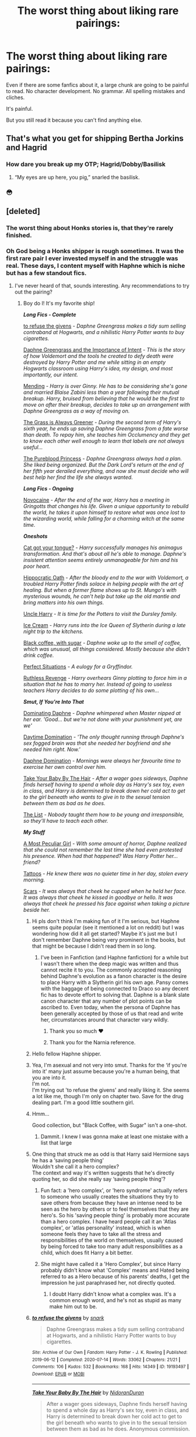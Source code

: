 #+TITLE: The worst thing about liking rare pairings:

* The worst thing about liking rare pairings:
:PROPERTIES:
:Author: momus22
:Score: 525
:DateUnix: 1602270628.0
:DateShort: 2020-Oct-09
:FlairText: Discussion
:END:
Even if there are some fanfics about it, a large chunk are going to be painful to read. No character development. No grammar. All spelling mistakes and cliches.

It's painful.

But you still read it because you can't find anything else.


** That's what you get for shipping Bertha Jorkins and Hagrid
:PROPERTIES:
:Author: Jon_Riptide
:Score: 226
:DateUnix: 1602279910.0
:DateShort: 2020-Oct-10
:END:

*** How dare you break up my OTP; Hagrid/Dobby/Basilisk
:PROPERTIES:
:Score: 38
:DateUnix: 1602319902.0
:DateShort: 2020-Oct-10
:END:

**** “My eyes are up here, you pig,” snarled the basilisk.
:PROPERTIES:
:Author: callmesalticidae
:Score: 8
:DateUnix: 1606519849.0
:DateShort: 2020-Nov-28
:END:


*** 😳
:PROPERTIES:
:Author: ChangeMe4574
:Score: 62
:DateUnix: 1602280569.0
:DateShort: 2020-Oct-10
:END:


** [deleted]
:PROPERTIES:
:Score: 164
:DateUnix: 1602271522.0
:DateShort: 2020-Oct-09
:END:

*** The worst thing about Honks stories is, that they're rarely finished.
:PROPERTIES:
:Author: endoflineclub
:Score: 112
:DateUnix: 1602271940.0
:DateShort: 2020-Oct-09
:END:


*** Oh God being a Honks shipper is rough sometimes. It was the first rare pair I ever invested myself in and the struggle was real. These days, I content myself with Haphne which is niche but has a few standout fics.
:PROPERTIES:
:Author: The_Black_Hart
:Score: 81
:DateUnix: 1602274562.0
:DateShort: 2020-Oct-09
:END:

**** I've never heard of that, sounds interesting. Any recommendations to try out the pairing?
:PROPERTIES:
:Score: 19
:DateUnix: 1602294072.0
:DateShort: 2020-Oct-10
:END:

***** Boy do I! It's my favorite ship!

*/Long Fics - Complete/*

[[https://archiveofourown.org/works/19193497/chapters/45627454?view_adult=true][to refuse the givens]] - /Daphne Greengrass makes a tidy sum selling contraband at Hogwarts, and a nihilistic Harry Potter wants to buy cigarettes./

[[https://www.fanfiction.net/s/13133746/1/Daphne-Greengrass-and-the-Importance-of-Intent][Daphne Greengrass and the Importance of Intent]] - /This is the story of how Voldemort and the tools he created to defy death were destroyed by Harry Potter and me while sitting in an empty Hogwarts classroom using Harry's idea, my design, and most importantly, our intent./

[[https://www.fanfiction.net/s/13559630/1/Mending][Mending]] - /Harry is over Ginny. He has to be considering she's gone and married Blaise Zabini less than a year following their mutual breakup. Harry, bruised from believing that he would be the first to move on after their breakup, decides to take up an arrangement with Daphne Greengrass as a way of moving on./

[[https://www.fanfiction.net/s/4334542/1/][The Grass is Always Greener]] - /During the second term of Harry's sixth year, he ends up saving Daphne Greengrass from a fate worse than death. To repay him, she teaches him Occlumency and they get to know each other well enough to learn that labels are not always useful.../

[[https://www.fanfiction.net/s/6943436/1/The-Pureblood-Princess][The Pureblood Princess]] - /Daphne Greengrass always had a plan. She liked being organized. But the Dark Lord's return at the end of her fifth year derailed everything, and now she must decide who will best help her find the life she always wanted./

*/Long Fics - Ongoing/*

[[https://www.fanfiction.net/s/13022013/1/Novocaine][Novocaine]] - /After the end of the war, Harry has a meeting in Gringotts that changes his life. Given a unique opportunity to rebuild the world, he takes it upon himself to restore what was once lost to the wizarding world, while falling for a charming witch at the same time./

*/Oneshots/*

[[https://www.fanfiction.net/s/13698498/1/Cat-got-your-tongue][Cat got your tongue?]] - /Harry successfully manages his animagus transformation. And that's about all he's able to manage. Daphne's insistent attention seems entirely unmanageable for him and his poor heart./

[[https://www.fanfiction.net/s/13651773/1/Hippocratic-Oath][Hippocratic Oath]] - /After the bloody end to the war with Voldemort, a troubled Harry Potter finds solace in helping people with the art of healing. But when a former flame shows up to St. Mungo's with mysterious wounds, he can't help but take up the old mantle and bring matters into his own things./

[[https://www.fanfiction.net/s/11185533/1/][Uncle Harry]] - /It is time for the Potters to visit the Dursley family./

[[https://www.fanfiction.net/s/13323518/1/Ice-Cream][Ice Cream]] - /Harry runs into the Ice Queen of Slytherin during a late night trip to the kitchens./

[[https://www.fanfiction.net/s/12414949/1/][Black coffee, with sugar]] - /Daphne woke up to the smell of coffee, which was unusual, all things considered. Mostly because she didn't drink coffee./

[[https://jeconais.fanficauthors.net/Perfect_Situations/Perfect_Situations/][Perfect Situations]] - /A eulogy for a Gryffindor./

[[https://www.fanfiction.net/s/4379372/1/][Ruthless Revenge]] - /Harry overhears Ginny plotting to force him in a situation that he has to marry her. Instead of going to useless teachers Harry decides to do some plotting of his own.../

*/Smut, If You're Into That/*

[[https://www.fanfiction.net/s/11046423/1/][Dominating Daphne]] - /Daphne whimpered when Master nipped at her ear. 'Good... but we're not done with your punishment yet, are we'/

[[https://www.fanfiction.net/s/11972564/1/][Daytime Domination]] - /'The only thought running through Daphne's sex fogged brain was that she needed her boyfriend and she needed him right. Now.'/

[[https://www.fanfiction.net/s/11282208/1/][Daphne Domination]] - /Mornings were always her favourite time to exercise her own control over him./

[[https://archiveofourown.org/works/21696031][Take Your Baby By The Hair]] - /After a wager goes sideways, Daphne finds herself having to spend a whole day as Harry's sex toy, even in class, and Harry is determined to break down her cold act to get to the girl beneath who wants to give in to the sexual tension between them as bad as he does./

[[https://archiveofourown.org/works/9463646][The List]] - /Nobody taught them how to be young and irresponsible, so they'll have to teach each other./

*/My Stuff/*

[[https://www.fanfiction.net/s/13356003/1/A-Most-Peculiar-Girl][A Most Peculiar Girl]] - /With some amount of horror, Daphne realized that she could not remember the last time she had even protested his presence. When had that happened? Was Harry Potter her...friend?/

[[https://www.fanfiction.net/s/13215314/1/Tattoos][Tattoos]] - /He knew there was no quieter time in her day, stolen every morning./

[[https://www.fanfiction.net/s/13337496/1/Scars][Scars]] - /It was always that cheek he cupped when he held her face. It was always that cheek he kissed in goodbye or hello. It was always that cheek he pressed his face against when taking a picture beside her./
:PROPERTIES:
:Author: The_Black_Hart
:Score: 32
:DateUnix: 1602296460.0
:DateShort: 2020-Oct-10
:END:

****** Hi pls don't think I'm making fun of it I'm serious, but Haphne seems quite popular (see it mentioned a lot on reddit) but I was wondering how did it all get started? Maybe it's just me but I don't remember Daphne being very prominent in the books, but that might be because I didn't read them in so long.
:PROPERTIES:
:Author: natsuzora
:Score: 16
:DateUnix: 1602297695.0
:DateShort: 2020-Oct-10
:END:

******* I've been in Fanfiction (and Haphne fanfiction) for a while but I wasn't there when the deep magic was written and thus cannot recite it to you. The commonly accepted reasoning behind Daphne's evolution as a fanon character is the desire to place Harry with a Slytherin girl his own age. Pansy comes with the baggage of being connected to Draco so any decent fic has to devote effort to solving that. Daphne is a blank slate canon character that any number of plot points can be ascribed to. Even today, when the persona of Daphne has been generally accepted by those of us that read and write her, circumstances around that character vary wildly.
:PROPERTIES:
:Author: The_Black_Hart
:Score: 33
:DateUnix: 1602298034.0
:DateShort: 2020-Oct-10
:END:

******** Thank you so much ❤️
:PROPERTIES:
:Author: natsuzora
:Score: 10
:DateUnix: 1602298122.0
:DateShort: 2020-Oct-10
:END:


******** Thank you for the Narnia reference.
:PROPERTIES:
:Author: DaniMrynn
:Score: 7
:DateUnix: 1602323326.0
:DateShort: 2020-Oct-10
:END:


****** Hello fellow Haphne shipper.
:PROPERTIES:
:Author: Rishabh_0507
:Score: 11
:DateUnix: 1602296863.0
:DateShort: 2020-Oct-10
:END:


****** Yea, I'm asexual and not very into smut. Thanks for the ‘if you're into it' many just assume because you're a human being, that you are into it.\\
I'm not.\\
I'm trying out 'to refuse the givens' and really liking it. She seems a lot like me, though I'm only on chapter two. Save for the drug dealing part. I'm a good little southern girl.
:PROPERTIES:
:Score: 9
:DateUnix: 1602308963.0
:DateShort: 2020-Oct-10
:END:


****** Hmm...

Good collection, but "Black Coffee, with Sugar" isn't a one-shot.
:PROPERTIES:
:Author: ASkylineOfSilverIce
:Score: 6
:DateUnix: 1602300353.0
:DateShort: 2020-Oct-10
:END:

******* Dammit. I knew I was gonna make at least one mistake with a list that large
:PROPERTIES:
:Author: The_Black_Hart
:Score: 6
:DateUnix: 1602300407.0
:DateShort: 2020-Oct-10
:END:


****** One thing that struck me as odd is that Harry said Hermione says he has a ‘saving people thing'\\
Wouldn't she call it a hero complex?\\
The context and way it's written suggests that he's directly quoting her, so did she really say ‘saving people thing'?
:PROPERTIES:
:Score: 3
:DateUnix: 1602310125.0
:DateShort: 2020-Oct-10
:END:

******* Fun fact: a 'hero complex', or 'hero syndrome' actually refers to someone who usually creates the situations they try to save others from because they have an intense need to be seen as the hero by others or to feel themselves that they are hero's. So his 'saving people thing' is probably more accurate than a hero complex. I have heard people call it an 'Atlas complex', or 'atlas personality' instead, which is when someone feels they have to take all the stress and responsibilities of the world on themselves, usually caused by being forced to take too many adult responsibilities as a child, which does fit Harry a bit better.
:PROPERTIES:
:Author: ZoeyMomochi
:Score: 2
:DateUnix: 1602584751.0
:DateShort: 2020-Oct-13
:END:


******* She might have called it a 'Hero Complex', but since Harry probably didn't know what 'Complex' means and Hated being referred to as a Hero because of his parents' deaths, I get the impression he just paraphrased her, not directly quoted.
:PROPERTIES:
:Author: CastoBlasto
:Score: 1
:DateUnix: 1602413230.0
:DateShort: 2020-Oct-11
:END:

******** I doubt Harry didn't know what a complex was. It's a common enough word, and he's not as stupid as many make him out to be.
:PROPERTIES:
:Score: 2
:DateUnix: 1602418804.0
:DateShort: 2020-Oct-11
:END:


****** [[https://archiveofourown.org/works/19193497][*/to refuse the givens/*]] by [[https://www.archiveofourown.org/users/snark/pseuds/snark][/snark/]]

#+begin_quote
  Daphne Greengrass makes a tidy sum selling contraband at Hogwarts, and a nihilistic Harry Potter wants to buy cigarettes.
#+end_quote

^{/Site/:} ^{Archive} ^{of} ^{Our} ^{Own} ^{*|*} ^{/Fandom/:} ^{Harry} ^{Potter} ^{-} ^{J.} ^{K.} ^{Rowling} ^{*|*} ^{/Published/:} ^{2019-06-12} ^{*|*} ^{/Completed/:} ^{2020-07-14} ^{*|*} ^{/Words/:} ^{33062} ^{*|*} ^{/Chapters/:} ^{21/21} ^{*|*} ^{/Comments/:} ^{106} ^{*|*} ^{/Kudos/:} ^{532} ^{*|*} ^{/Bookmarks/:} ^{168} ^{*|*} ^{/Hits/:} ^{14349} ^{*|*} ^{/ID/:} ^{19193497} ^{*|*} ^{/Download/:} ^{[[https://archiveofourown.org/downloads/19193497/to%20refuse%20the%20givens.epub?updated_at=1594733875][EPUB]]} ^{or} ^{[[https://archiveofourown.org/downloads/19193497/to%20refuse%20the%20givens.mobi?updated_at=1594733875][MOBI]]}

--------------

[[https://archiveofourown.org/works/21696031][*/Take Your Baby By The Hair/*]] by [[https://www.archiveofourown.org/users/NidoranDuran/pseuds/NidoranDuran][/NidoranDuran/]]

#+begin_quote
  After a wager goes sideways, Daphne finds herself having to spend a whole day as Harry's sex toy, even in class, and Harry is determined to break down her cold act to get to the girl beneath who wants to give in to the sexual tension between them as bad as he does. Anonymous commission.
#+end_quote

^{/Site/:} ^{Archive} ^{of} ^{Our} ^{Own} ^{*|*} ^{/Fandom/:} ^{Harry} ^{Potter} ^{-} ^{J.} ^{K.} ^{Rowling} ^{*|*} ^{/Published/:} ^{2019-12-06} ^{*|*} ^{/Words/:} ^{6109} ^{*|*} ^{/Chapters/:} ^{1/1} ^{*|*} ^{/Comments/:} ^{3} ^{*|*} ^{/Kudos/:} ^{255} ^{*|*} ^{/Bookmarks/:} ^{94} ^{*|*} ^{/Hits/:} ^{34321} ^{*|*} ^{/ID/:} ^{21696031} ^{*|*} ^{/Download/:} ^{[[https://archiveofourown.org/downloads/21696031/Take%20Your%20Baby%20By%20The.epub?updated_at=1575657038][EPUB]]} ^{or} ^{[[https://archiveofourown.org/downloads/21696031/Take%20Your%20Baby%20By%20The.mobi?updated_at=1575657038][MOBI]]}

--------------

[[https://archiveofourown.org/works/9463646][*/The List/*]] by [[https://www.archiveofourown.org/users/olivieblake/pseuds/olivieblake][/olivieblake/]]

#+begin_quote
  Nobody taught them how to be young and irresponsible, so they'll have to teach each other.
#+end_quote

^{/Site/:} ^{Archive} ^{of} ^{Our} ^{Own} ^{*|*} ^{/Fandom/:} ^{Harry} ^{Potter} ^{-} ^{J.} ^{K.} ^{Rowling} ^{*|*} ^{/Published/:} ^{2017-01-25} ^{*|*} ^{/Words/:} ^{4999} ^{*|*} ^{/Chapters/:} ^{1/1} ^{*|*} ^{/Comments/:} ^{29} ^{*|*} ^{/Kudos/:} ^{715} ^{*|*} ^{/Bookmarks/:} ^{137} ^{*|*} ^{/Hits/:} ^{23764} ^{*|*} ^{/ID/:} ^{9463646} ^{*|*} ^{/Download/:} ^{[[https://archiveofourown.org/downloads/9463646/The%20List.epub?updated_at=1495118969][EPUB]]} ^{or} ^{[[https://archiveofourown.org/downloads/9463646/The%20List.mobi?updated_at=1495118969][MOBI]]}

--------------

[[https://www.fanfiction.net/s/13133746/1/][*/Daphne Greengrass and the Importance of Intent/*]] by [[https://www.fanfiction.net/u/11491751/Petrificus-Somewhatus][/Petrificus Somewhatus/]]

#+begin_quote
  This is the story of how Voldemort and the tools he created to defy death were destroyed by Harry Potter and me while sitting in an empty Hogwarts classroom using Harry's idea, my design, and most importantly, our intent. Set during 6th Year.
#+end_quote

^{/Site/:} ^{fanfiction.net} ^{*|*} ^{/Category/:} ^{Harry} ^{Potter} ^{*|*} ^{/Rated/:} ^{Fiction} ^{T} ^{*|*} ^{/Chapters/:} ^{23} ^{*|*} ^{/Words/:} ^{71,575} ^{*|*} ^{/Reviews/:} ^{1,142} ^{*|*} ^{/Favs/:} ^{5,382} ^{*|*} ^{/Follows/:} ^{3,385} ^{*|*} ^{/Updated/:} ^{8/21/2019} ^{*|*} ^{/Published/:} ^{11/29/2018} ^{*|*} ^{/Status/:} ^{Complete} ^{*|*} ^{/id/:} ^{13133746} ^{*|*} ^{/Language/:} ^{English} ^{*|*} ^{/Genre/:} ^{Romance/Family} ^{*|*} ^{/Characters/:} ^{<Harry} ^{P.,} ^{Daphne} ^{G.>} ^{Astoria} ^{G.} ^{*|*} ^{/Download/:} ^{[[http://www.ff2ebook.com/old/ffn-bot/index.php?id=13133746&source=ff&filetype=epub][EPUB]]} ^{or} ^{[[http://www.ff2ebook.com/old/ffn-bot/index.php?id=13133746&source=ff&filetype=mobi][MOBI]]}

--------------

[[https://www.fanfiction.net/s/13559630/1/][*/Mending/*]] by [[https://www.fanfiction.net/u/12876168/wish123][/wish123/]]

#+begin_quote
  Harry is over Ginny. He has to be considering she's gone and married Blaise Zabini less than a year following their mutual breakup. Harry, bruised from believing that he would be the first to move on after their breakup, decides to take up an arrangement with Daphne Greengrass as a way of moving on. COMPLETE
#+end_quote

^{/Site/:} ^{fanfiction.net} ^{*|*} ^{/Category/:} ^{Harry} ^{Potter} ^{*|*} ^{/Rated/:} ^{Fiction} ^{T} ^{*|*} ^{/Chapters/:} ^{3} ^{*|*} ^{/Words/:} ^{18,058} ^{*|*} ^{/Reviews/:} ^{22} ^{*|*} ^{/Favs/:} ^{209} ^{*|*} ^{/Follows/:} ^{234} ^{*|*} ^{/Updated/:} ^{6/18} ^{*|*} ^{/Published/:} ^{4/20} ^{*|*} ^{/Status/:} ^{Complete} ^{*|*} ^{/id/:} ^{13559630} ^{*|*} ^{/Language/:} ^{English} ^{*|*} ^{/Genre/:} ^{Romance} ^{*|*} ^{/Characters/:} ^{<Harry} ^{P.,} ^{Daphne} ^{G.>} ^{<Draco} ^{M.,} ^{Hermione} ^{G.>} ^{*|*} ^{/Download/:} ^{[[http://www.ff2ebook.com/old/ffn-bot/index.php?id=13559630&source=ff&filetype=epub][EPUB]]} ^{or} ^{[[http://www.ff2ebook.com/old/ffn-bot/index.php?id=13559630&source=ff&filetype=mobi][MOBI]]}

--------------

[[https://www.fanfiction.net/s/4334542/1/][*/The Grass Is Always Greener/*]] by [[https://www.fanfiction.net/u/1251524/kb0][/kb0/]]

#+begin_quote
  During the second term of Harry's sixth year, he ends up saving Daphne Greengrass from a fate worse than death. To repay him, she teaches him Occlumency and they get to know each other well enough to learn that labels are not always useful... HP/DG
#+end_quote

^{/Site/:} ^{fanfiction.net} ^{*|*} ^{/Category/:} ^{Harry} ^{Potter} ^{*|*} ^{/Rated/:} ^{Fiction} ^{T} ^{*|*} ^{/Chapters/:} ^{8} ^{*|*} ^{/Words/:} ^{100,620} ^{*|*} ^{/Reviews/:} ^{1,118} ^{*|*} ^{/Favs/:} ^{7,993} ^{*|*} ^{/Follows/:} ^{2,935} ^{*|*} ^{/Updated/:} ^{1/13/2009} ^{*|*} ^{/Published/:} ^{6/19/2008} ^{*|*} ^{/Status/:} ^{Complete} ^{*|*} ^{/id/:} ^{4334542} ^{*|*} ^{/Language/:} ^{English} ^{*|*} ^{/Genre/:} ^{Drama/Romance} ^{*|*} ^{/Characters/:} ^{Harry} ^{P.,} ^{Daphne} ^{G.} ^{*|*} ^{/Download/:} ^{[[http://www.ff2ebook.com/old/ffn-bot/index.php?id=4334542&source=ff&filetype=epub][EPUB]]} ^{or} ^{[[http://www.ff2ebook.com/old/ffn-bot/index.php?id=4334542&source=ff&filetype=mobi][MOBI]]}

--------------

[[https://www.fanfiction.net/s/6943436/1/][*/The Pureblood Princess/*]] by [[https://www.fanfiction.net/u/2638737/TheEndless7][/TheEndless7/]]

#+begin_quote
  Daphne Greengrass always had a plan. She liked being organized. But the Dark Lord's return at the end of her fifth year derailed everything, and now she must decide who will best help her find the life she always wanted.
#+end_quote

^{/Site/:} ^{fanfiction.net} ^{*|*} ^{/Category/:} ^{Harry} ^{Potter} ^{*|*} ^{/Rated/:} ^{Fiction} ^{M} ^{*|*} ^{/Chapters/:} ^{21} ^{*|*} ^{/Words/:} ^{214,862} ^{*|*} ^{/Reviews/:} ^{1,688} ^{*|*} ^{/Favs/:} ^{4,393} ^{*|*} ^{/Follows/:} ^{2,643} ^{*|*} ^{/Updated/:} ^{12/31/2017} ^{*|*} ^{/Published/:} ^{4/27/2011} ^{*|*} ^{/Status/:} ^{Complete} ^{*|*} ^{/id/:} ^{6943436} ^{*|*} ^{/Language/:} ^{English} ^{*|*} ^{/Genre/:} ^{Romance} ^{*|*} ^{/Characters/:} ^{Harry} ^{P.,} ^{Daphne} ^{G.} ^{*|*} ^{/Download/:} ^{[[http://www.ff2ebook.com/old/ffn-bot/index.php?id=6943436&source=ff&filetype=epub][EPUB]]} ^{or} ^{[[http://www.ff2ebook.com/old/ffn-bot/index.php?id=6943436&source=ff&filetype=mobi][MOBI]]}

--------------

[[https://www.fanfiction.net/s/13022013/1/][*/Novocaine/*]] by [[https://www.fanfiction.net/u/10430456/StardustWarrior2991][/StardustWarrior2991/]]

#+begin_quote
  After the end of the war, Harry has a meeting in Gringotts that changes his life. Given a unique opportunity to rebuild the world, he takes it upon himself to restore what was once lost to the wizarding world, while falling for a charming witch at the same time.
#+end_quote

^{/Site/:} ^{fanfiction.net} ^{*|*} ^{/Category/:} ^{Harry} ^{Potter} ^{*|*} ^{/Rated/:} ^{Fiction} ^{T} ^{*|*} ^{/Chapters/:} ^{23} ^{*|*} ^{/Words/:} ^{230,114} ^{*|*} ^{/Reviews/:} ^{2,041} ^{*|*} ^{/Favs/:} ^{6,836} ^{*|*} ^{/Follows/:} ^{8,750} ^{*|*} ^{/Updated/:} ^{8/11} ^{*|*} ^{/Published/:} ^{8/2/2018} ^{*|*} ^{/id/:} ^{13022013} ^{*|*} ^{/Language/:} ^{English} ^{*|*} ^{/Genre/:} ^{Romance/Drama} ^{*|*} ^{/Characters/:} ^{<Harry} ^{P.,} ^{Daphne} ^{G.>} ^{*|*} ^{/Download/:} ^{[[http://www.ff2ebook.com/old/ffn-bot/index.php?id=13022013&source=ff&filetype=epub][EPUB]]} ^{or} ^{[[http://www.ff2ebook.com/old/ffn-bot/index.php?id=13022013&source=ff&filetype=mobi][MOBI]]}

--------------

*FanfictionBot*^{2.0.0-beta} | [[https://github.com/FanfictionBot/reddit-ffn-bot/wiki/Usage][Usage]] | [[https://www.reddit.com/message/compose?to=tusing][Contact]]
:PROPERTIES:
:Author: FanfictionBot
:Score: 3
:DateUnix: 1602314451.0
:DateShort: 2020-Oct-10
:END:


****** There are a few I remember as decent that you haven't mentioned.

The Legacy by StorytellerSPW, Contractual Invalidation by R Dude, The Marriage Contracts Redux, Honour Thy Blood, Unatoned by SeriousScribble, Second Chances (and it's completed sequels) by Zaxarus, and Perfect Situations by Jeconais.

I know there are more that fit my low standards for one of my favourite rare pairings but that's what I've got off the top of my head. If you have any Honks recommendations, I'd love to hear them.
:PROPERTIES:
:Author: Esarathon
:Score: 2
:DateUnix: 1602333105.0
:DateShort: 2020-Oct-10
:END:


****** [deleted]
:PROPERTIES:
:Score: 1
:DateUnix: 1602297521.0
:DateShort: 2020-Oct-10
:END:

******* Because the comment he replied to asked for Haphne recs, is why.
:PROPERTIES:
:Author: Ignisami
:Score: 2
:DateUnix: 1602297686.0
:DateShort: 2020-Oct-10
:END:


****** ffnbot!parent
:PROPERTIES:
:Author: vishwesh_k
:Score: 1
:DateUnix: 1602314395.0
:DateShort: 2020-Oct-10
:END:


***** man you really need to read this pairing there are some really good stuff

[[https://www.fanfiction.net/s/13251826/1/I-m-not-a-hero][I am not a Hero]]

[[https://www.fanfiction.net/s/12155794/1/Honour-Thy-Blood][Honour Thy Blood]]

[[https://www.fanfiction.net/s/12408440/1/The-Aftermath][The Aftermath]]

[[https://www.fanfiction.net/s/12484195/1/Saviour-of-Magic][Saviour of Magic]]

[[https://www.fanfiction.net/s/12357903/1/Marry-You][Marry You]]

These are the one i could think of which aren't mentioned already

[[https://www.fanfiction.net/community/Completed-Harry-and-Daphne-Fanfiction/126530/]]

check this community for more
:PROPERTIES:
:Author: prince_devitt___
:Score: 1
:DateUnix: 1602344970.0
:DateShort: 2020-Oct-10
:END:

****** WARNING: EXTREME LANGUAGE AHEAD, READ AT YOUR OWN FUCKING RISK FUCKERI'm reading the first chapter of I am not a Hero and I think Dumbledore is a bloody fucking idiot.Like, what the hell dude?If the soul latched onto Harry, then don't you think he would be the kid if the prophecy. And he should know that prophecies aren't exactly the most literal and specific, thinking of them so could be seriously damaging to your physical and mental health. Why should he want to die so young?

Idiot.It just makes so much more sense for Harry to be the kid of the prophecy.Bloody fucking idiot, he is.

​

Edit: Read the next paragraph and holy fucking shit in a grave what the fuck is wrong with that fucker? He's causally thinking of killing a kid who went through some traumatizing shit. He's actually fucking /hoping/ that Harry's fucking aunt and uncle fucking kill him.Again, what the ever fucking /fuck/ is wrong with this psychopath?

edit: at the comment about Dumbledore's dress sense I said aloud ‘gay as all fucking hell, he is.'

edit: his personality is /exactly/ like mine. Like, he's a carbon copy of me, save for the blonde hair and honey eyes.
:PROPERTIES:
:Score: 1
:DateUnix: 1602382555.0
:DateShort: 2020-Oct-11
:END:

******* go ahead you will definitely love it and don't worry when somethings go unexplained because everything will connect at the end and keep your calm about Dumbledore he will pay his due in full.

And Dumbledore's thought about child of prophesy(cop) actually makes sense like see he thought cop was meant to survive by defeating Voldemort So he raised him to be his puppet and when he saw other was a Horcrux he thought this child has to die to destroy the horcrux so he gave Harry to Dursleys and thought if they murdered all will be good and if they didn't well he had a plan b read further for that
:PROPERTIES:
:Author: prince_devitt___
:Score: 1
:DateUnix: 1602435626.0
:DateShort: 2020-Oct-11
:END:

******** Yea, that does make sense. But how did he not make the connection or at least theorize Harry had to die by Voldy's hand to sufficiently make him entirely mortal and killable? I mean, it seems quite obvious, isn't it? Bit of a self-observed idiot, isn't he? He can't even look at other possibilities.
:PROPERTIES:
:Score: 1
:DateUnix: 1602478302.0
:DateShort: 2020-Oct-12
:END:

********* because Harry didn't need to. In canon Harry had to die at the hands of Voldemort due to the blood protection and other things so He can live after Horcrux is destroyed But remember Lily didn't die so the blood protection isn't there and Horcrux can be destroyed by destroying the container so if The Dursleys did kill Harry somehow the Horcrux would have been destroyed with him living Dumbledore's hand clean. What he didn't knew was Harry was the actual BWL so he can't die unless Voldemort didn't kill him or Voldemort is dead himself. So if Harry wasn't the BWL his plan would have been perfect
:PROPERTIES:
:Author: prince_devitt___
:Score: 1
:DateUnix: 1602489578.0
:DateShort: 2020-Oct-12
:END:

********** True, true, true...

What are your thoughts on Drarry?
:PROPERTIES:
:Score: 1
:DateUnix: 1602500581.0
:DateShort: 2020-Oct-12
:END:


**** Is Honks really "rare" though?

Like when I think rare I think Harry/Katie Bell or something. Pairings where you might find 10 (non 1 shot smut) stories if you are lucky.

I would never in a million years considered Honks rare. Less common perhaps but certainly not rare.
:PROPERTIES:
:Author: Noexit007
:Score: 26
:DateUnix: 1602297406.0
:DateShort: 2020-Oct-10
:END:

***** I'd say there are different levels of rare. A pairing that only has around 10 fics would be on the extreme end of things, whereas a ship with more fics would be less extreme but still rare.
:PROPERTIES:
:Author: rose_daughter
:Score: 13
:DateUnix: 1602303193.0
:DateShort: 2020-Oct-10
:END:


***** i would say Honks is very Rare man because when you go looking for honks fic you will mainly find shameless smut or she will be a part of a harem of conquest like having all the black family women or something like that.

There really aren't good Honks fic with good story unless they magically make her of the same age as Harry by making Harry older or her younger
:PROPERTIES:
:Author: prince_devitt___
:Score: 2
:DateUnix: 1602490281.0
:DateShort: 2020-Oct-12
:END:


**** I remember when I first read Tonks' introduction in the original OotP... I'd convinced myself that JK was actually going to go that route. I held out hope until it became clear in HBP that she wasn't 😪 I've not found much in the way of Honks ships that didn't involve harems and are long-form not just one-shots but then again I kinda got swept up in Haphne and Harmony and haven't looked very hard...
:PROPERTIES:
:Author: Avigorus
:Score: 10
:DateUnix: 1602303241.0
:DateShort: 2020-Oct-10
:END:

***** [[https://m.fanfiction.net/s/12188150/1/Like-Grains-of-Sand-in-the-Hourglass][Like Grains of Sand in the Hourglass]] is a great one. Well written even if the romance is a little fast paced. But it has the benefit of not reading like a dyslexic third grader wrote it and it's complete.
:PROPERTIES:
:Author: The_Black_Hart
:Score: 9
:DateUnix: 1602303437.0
:DateShort: 2020-Oct-10
:END:


**** yeah most are same repetitive stuff it's tough to read if you like Haphne
:PROPERTIES:
:Author: prince_devitt___
:Score: 1
:DateUnix: 1602344505.0
:DateShort: 2020-Oct-10
:END:


*** This comment cannot be upvoted enough times.

I think the misconception regarding the idea of Tonks' character as a whole and the fact that people are generally unable to navigate the substantial age gap causes a lot of problems.\\
The best fic I've read with Tonks wasn't even a Honks ship yet, and wasn't completed (It was that story by Santi. Took her as a complex character. Well more complex than the general stories you'd find.
:PROPERTIES:
:Author: Snoo-31074
:Score: 42
:DateUnix: 1602277882.0
:DateShort: 2020-Oct-10
:END:

**** [deleted]
:PROPERTIES:
:Score: 47
:DateUnix: 1602281218.0
:DateShort: 2020-Oct-10
:END:

***** And then suddenly he is an unspeakable
:PROPERTIES:
:Author: BananaManV5
:Score: 34
:DateUnix: 1602282856.0
:DateShort: 2020-Oct-10
:END:

****** [deleted]
:PROPERTIES:
:Score: 31
:DateUnix: 1602282934.0
:DateShort: 2020-Oct-10
:END:

******* I've written this oneshot because I was so annoyed at the "Madam Bones solves everything" trope.

linkffn(13654352)
:PROPERTIES:
:Author: Hellstrike
:Score: 14
:DateUnix: 1602284902.0
:DateShort: 2020-Oct-10
:END:

******** [[https://www.fanfiction.net/s/13654352/1/][*/Her Finest Hour/*]] by [[https://www.fanfiction.net/u/8266516/VonPelt][/VonPelt/]]

#+begin_quote
  The DA had been caught, Dumbledore driven from Hogwarts and Headmistress Umbridge rules the castle with an iron fist. Susan begged her aunt for help but did not get the answer she was hoping for. Which is why she came up with her own form of resistance.
#+end_quote

^{/Site/:} ^{fanfiction.net} ^{*|*} ^{/Category/:} ^{Harry} ^{Potter} ^{*|*} ^{/Rated/:} ^{Fiction} ^{T} ^{*|*} ^{/Words/:} ^{4,378} ^{*|*} ^{/Reviews/:} ^{16} ^{*|*} ^{/Favs/:} ^{106} ^{*|*} ^{/Follows/:} ^{67} ^{*|*} ^{/Published/:} ^{7/26} ^{*|*} ^{/Status/:} ^{Complete} ^{*|*} ^{/id/:} ^{13654352} ^{*|*} ^{/Language/:} ^{English} ^{*|*} ^{/Genre/:} ^{Humor/Romance} ^{*|*} ^{/Characters/:} ^{<Susan} ^{B.,} ^{Harry} ^{P.>} ^{Megan} ^{J.} ^{*|*} ^{/Download/:} ^{[[http://www.ff2ebook.com/old/ffn-bot/index.php?id=13654352&source=ff&filetype=epub][EPUB]]} ^{or} ^{[[http://www.ff2ebook.com/old/ffn-bot/index.php?id=13654352&source=ff&filetype=mobi][MOBI]]}

--------------

*FanfictionBot*^{2.0.0-beta} | [[https://github.com/FanfictionBot/reddit-ffn-bot/wiki/Usage][Usage]] | [[https://www.reddit.com/message/compose?to=tusing][Contact]]
:PROPERTIES:
:Author: FanfictionBot
:Score: 10
:DateUnix: 1602284926.0
:DateShort: 2020-Oct-10
:END:


******* I don't blame people for doing that if it's within reason, I mean , /someone/ has to be a helpful and competent adult in the Ministry other than Mr. Weasley, and someone with authority.

I like when people depict Amelia Bones as the hardline but fair Police Chief who has to do political maneuvering to get justice done, all the while having to work with corrupt and incompetent people.

Bonus points if she just gets the DMLE to separate from the Ministry and fight a War by themselves, or just replace Fudge with Martial Law.
:PROPERTIES:
:Author: Kellar21
:Score: 9
:DateUnix: 1602297045.0
:DateShort: 2020-Oct-10
:END:

******** Yeah. Frankly, I think more adults should be written as useful in the series. Rowling was /incredibly/ lazy in that she wrote nearly all adults as useless or even obstructive.

Now, Amelia fixing everything? No. But helping out a fair bit? Sure thing.
:PROPERTIES:
:Author: Cyfric_G
:Score: 8
:DateUnix: 1602298810.0
:DateShort: 2020-Oct-10
:END:


***** Pardon me, I didn't exactly communicate properly. Second language issues.\\
So the problem with the age difference that I've found is that it often leads people to go into a certain trope, that I personally dislike.\\
It is always, Harry is really mature for his age and Tonks is immature and/or insecure. There isn't anything organic in this for people to get really invested in the relationship. It usually ends up with an OP Harry who is ultra-capable and understanding while Tonks is the one with issues. Some may like it, I don't mind it, but I feel like it has a lot of potential wasted.

Generally when writing characters with an age gap, in a heterosexual relationship, if the girl is older, writing a way for them to fall in love is difficult. At least when they are in school/academic surroundings. Most people get the question in their heads, why would an adult fall for a kid, which is fair I suppose. So people push the Overly Mature Harry trope and put it through which really kills the romance.

I like Tonks as a character. Lots of potential there. I think with Honks as a ship, the focus shouldn't be on emphasizing Harry is mature as done thus far in most fanfics, I think the focus should be on organically developing feelings between the two, which is often forgotten by people, and then the story slows down and often ends up incomplete.

In defence of my first statement, that the age gap is a problem, it is because people don't fundamentally understand the reasons why an older female would like a younger male in school, and it's understandable because it isn't really common. So they don't really look into how a junior and senior might fall for one another beyond the fact that one is really mature and the other is insecure. Hence the pushing of a trope that doesn't really pack much of a punch.

Two fanfics that come to mind that have navigated this problem really well recently is Court of Flowers by DavidTheAthenai and A Different Kind of War by Ajaxx, I think those are the names. Here you can find a more organic relationship growing.

So to conclude, the age gap doesn't have to be a problem. It can be navigated well if the effort is put into it, but thus far, it has led to a problem that plagues most fanfics.
:PROPERTIES:
:Author: Snoo-31074
:Score: 5
:DateUnix: 1602357201.0
:DateShort: 2020-Oct-10
:END:


***** Yup.That's why I think this is a better ship than Hinny(Drarry too is better than Hinny). As I remember, Ginny was the equivalent of a obsessive fan girl in the first few. I love the concept of her character, don't get me wrong, she's beautiful, smart, kind, badass, and her name is amazing.But she saw him as ‘Harry Potter: The Boy Who Lived' for the beginning of the story. Irregardless other wether or not she got over that and saw him as //Harry// she still, at some degree, remembers and can't help but see him as the boy who defeated Voldemort.That's not something he needs, nor wants.Tonks doesn't do that. Neither does Draco. Not in the praise and worship sort of way, at least. They see him as Harry, or Potter(Scarhead).

side note: Harry Potter took place in the 90s(91 to 98) and Scarface the movie was around 83. I just think that's a bit of a funny coincidence that Draco calls Harry Scarhead and Scarface came out around then.
:PROPERTIES:
:Score: 2
:DateUnix: 1602294995.0
:DateShort: 2020-Oct-10
:END:

****** [deleted]
:PROPERTIES:
:Score: 8
:DateUnix: 1602318590.0
:DateShort: 2020-Oct-10
:END:

******* That's definitely true. 1: One dimensional 2: Boring(connected to #1) 3: Too fan girl 4: Didn't fit all too well with Harry Few more I don't care to list. I also do blame She-Who-Must-Not-Be-Named for her lack of representation and diversity in her books. As well as her beliefs. But that's an issue for another time.
:PROPERTIES:
:Score: 4
:DateUnix: 1602322059.0
:DateShort: 2020-Oct-10
:END:


**** The age difference is less than between her and Lupin. It's just that Harry is in school while she is not.

Though there is a story in which she pretends to be a school girl. I've yet to read it myself. Want to wait until it gets going.

linkffn(13599503)
:PROPERTIES:
:Author: RedKorss
:Score: 18
:DateUnix: 1602278349.0
:DateShort: 2020-Oct-10
:END:

***** To be fair, age difference is less of a big deal the older you are. A 50 year old married to a 60 year old raises /way/ fewer eyebrows (and moral concerns) than a 16 year old dating a 26 year old. (Ages are just an example, as I'm not sure how old Harry and Tonks are when they interact the most during the canon series).

No hate on the ship, just pointing that out.
:PROPERTIES:
:Author: geriatric-peepshow
:Score: 32
:DateUnix: 1602279931.0
:DateShort: 2020-Oct-10
:END:

****** If I remember correctly the closest they could be is 7 years apart. Her seventh year would have been the year before Harry came to Hogwarts. [[https://www.hp-lexicon.org/event/circa-1973-nymphadora-tonks-is-born/][Source]]
:PROPERTIES:
:Author: OrienRex
:Score: 4
:DateUnix: 1602293675.0
:DateShort: 2020-Oct-10
:END:

******* Yea.\\
In Deathly Hallows she was 25, he was about 17 then. 25-17=8.
:PROPERTIES:
:Score: 2
:DateUnix: 1602294531.0
:DateShort: 2020-Oct-10
:END:


****** [deleted]
:PROPERTIES:
:Score: 5
:DateUnix: 1602281642.0
:DateShort: 2020-Oct-10
:END:

******* Like I said, no hate on the ship - these are fictional characters - but I disagree with pretty much everything you're saying.

#+begin_quote
  This would be Harry Potter, the boy who defeated Voldemort years back, dating an Auror (one of the highest upkeepers of the law)
#+end_quote

So? So because he wasn't killed as a child, he's mature enough at 14 to enter a relationship with someone 7 years older? I disagree with your assertion that any of the student-aged characters in canon are written as emotionally mature enough for a relationship with a much older adult to be without issue. There's no way that they could have an equitable relationship as partners, and it would absolutely be predatory IMO. In canon, Harry didn't even pursue a relationship with a peer until after events described in GoF. It's out-of-character to assume he'd be in a committed relationship during GoF, especially with someone so much older, unless you imagine he was pursued and groomed by Tonks (ugh).

#+begin_quote
  wizarding world might not go up in arms over it
#+end_quote

Disagree. The British WW is very much modeled on contemporary British society, and there are no similar relationships to this in canon.

I'd be with Rita on this one, tbh... this dynamic honestly gives me the creeps. Honks in general? Sure, but at least make Harry an adult. But I don't like it, so I won't read it. Won't say other people can't.
:PROPERTIES:
:Author: geriatric-peepshow
:Score: 9
:DateUnix: 1602286722.0
:DateShort: 2020-Oct-10
:END:

******** [deleted]
:PROPERTIES:
:Score: 1
:DateUnix: 1602305602.0
:DateShort: 2020-Oct-10
:END:

********* The person I was responding to deleted their comment, but they were advocating for Tonks and Harry to get together in GoF. So, 14 year old and 21-22 year old. That's what I meant when I said there were no other relationships like that in canon.

You're entitled to your opinion but I find it creepy for an adult woman to pursue a barely pubescent boy 🤷‍♀️
:PROPERTIES:
:Author: geriatric-peepshow
:Score: 2
:DateUnix: 1602350193.0
:DateShort: 2020-Oct-10
:END:


*** yeah man she is mostly part of Harem fic that too only for smut
:PROPERTIES:
:Author: prince_devitt___
:Score: 1
:DateUnix: 1602344330.0
:DateShort: 2020-Oct-10
:END:


** Ikr. Harry/Luna has like two good fics out there, both unfinished.
:PROPERTIES:
:Author: SSVNormandySR1
:Score: 46
:DateUnix: 1602289101.0
:DateShort: 2020-Oct-10
:END:

*** I once suggested this was a rare ship and nearly got my head bit off. I don't include harem side girl.

That said, I love Harry/Luna or Hermione/Luna. I think she's rare because she's hard to write.
:PROPERTIES:
:Author: OrienRex
:Score: 23
:DateUnix: 1602294199.0
:DateShort: 2020-Oct-10
:END:

**** I love Luna/Harry but I'm always scared to read fics about them bc I worry people will just turn Luna into some kind of manic pixie dream girl for Harry
:PROPERTIES:
:Author: rose_daughter
:Score: 17
:DateUnix: 1602303707.0
:DateShort: 2020-Oct-10
:END:

***** Yes! I think that is specifically because she helped Harry after Sirius died. MPDGs are really just quirky, perky girls that help heal a brooding man. Which is fine, I guess, if they weren't traditionally static characters. Luna's backstory and personality set her up perfectly for a character arc. Unfortunately, some many authors, including JKR, fail to give it to her.

On of my favorite scenes between Harry and Luna isn't even from a Harry/Luna shipfic. [[https://fp.fanficauthors.net/harry_potter_and_the_years_of_rebellion/index/][Harry Potter and the Years of Rebellion]] by Full Pensive has a scene wear a recently injured Luna and emancipated Harry go on a "date" to annoy their respective crushes. They have fun together, flirt a little, and grow closer as friends. All this while being mildly petty teenagers and talking about the people they like and why they're pissed at them.
:PROPERTIES:
:Author: OrienRex
:Score: 11
:DateUnix: 1602309038.0
:DateShort: 2020-Oct-10
:END:


**** Honestly, I consider every Harry pairing that isn't Ginny, Hermione or Draco to be somewhat rare.
:PROPERTIES:
:Author: SSVNormandySR1
:Score: 8
:DateUnix: 1602300054.0
:DateShort: 2020-Oct-10
:END:


**** There is one I know but it doesnt focus much on the relationship it's more to the side idk how to link fanfics

It's called Benefits of old laws
:PROPERTIES:
:Author: anonymous196876
:Score: 3
:DateUnix: 1602330373.0
:DateShort: 2020-Oct-10
:END:


*** I read a good Harry/Luna, however it was an immortal story, with A Song of Ice and Fire crossover.
:PROPERTIES:
:Author: Evanescalon
:Score: 9
:DateUnix: 1602292223.0
:DateShort: 2020-Oct-10
:END:

**** Discordant note?
:PROPERTIES:
:Author: SwordDude3000
:Score: 3
:DateUnix: 1602292469.0
:DateShort: 2020-Oct-10
:END:


**** Happy Cake Day! :) (:
:PROPERTIES:
:Author: Ninoky
:Score: 1
:DateUnix: 1602350244.0
:DateShort: 2020-Oct-10
:END:

***** That's supposed to be a birthday? Because that is not my birthday, haha.
:PROPERTIES:
:Author: Evanescalon
:Score: 1
:DateUnix: 1602350636.0
:DateShort: 2020-Oct-10
:END:

****** I believe this should be the anniversary of you joining reddit :D
:PROPERTIES:
:Author: Ninoky
:Score: 2
:DateUnix: 1602350807.0
:DateShort: 2020-Oct-10
:END:

******* Mystery solved. Thank You @Ninoky 👍
:PROPERTIES:
:Author: Evanescalon
:Score: 2
:DateUnix: 1602357432.0
:DateShort: 2020-Oct-10
:END:


*** A lot of the good Harry/Luna fics I see, they're a background couple, not the main one. It's a shame, but it's nice to know they can be written well.
:PROPERTIES:
:Author: FandomLover94
:Score: 4
:DateUnix: 1602299565.0
:DateShort: 2020-Oct-10
:END:


*** I actually really love that ship. Any recs that I should know about to check out?
:PROPERTIES:
:Score: 7
:DateUnix: 1602295722.0
:DateShort: 2020-Oct-10
:END:

**** So, the two stories I was talking about are linkffn(3862145) and linkao3(1075603).

I've read pretty much everything there is to read about this pairing, but these two are the only ones that actually made me feel anything.

Edit: in case the bot decides to fuck off to Norway:

[[https://www.fanfiction.net/s/3862145/1/Contemplating-Clouds]]

[[https://archiveofourown.org/works/1075603]]
:PROPERTIES:
:Author: SSVNormandySR1
:Score: 3
:DateUnix: 1602300380.0
:DateShort: 2020-Oct-10
:END:

***** [[https://archiveofourown.org/works/1075603][*/Tomorrowland/*]] by [[https://www.archiveofourown.org/users/winterfool/pseuds/winterfool][/winterfool/]]

#+begin_quote
  In the aftermath of the war, Harry still has plenty of demons left to fight.Post-DH, not compliant with the epilogue.
#+end_quote

^{/Site/:} ^{Archive} ^{of} ^{Our} ^{Own} ^{*|*} ^{/Fandom/:} ^{Harry} ^{Potter} ^{-} ^{J.} ^{K.} ^{Rowling} ^{*|*} ^{/Published/:} ^{2013-12-09} ^{*|*} ^{/Updated/:} ^{2016-10-05} ^{*|*} ^{/Words/:} ^{41774} ^{*|*} ^{/Chapters/:} ^{11/?} ^{*|*} ^{/Comments/:} ^{116} ^{*|*} ^{/Kudos/:} ^{363} ^{*|*} ^{/Bookmarks/:} ^{91} ^{*|*} ^{/Hits/:} ^{17120} ^{*|*} ^{/ID/:} ^{1075603} ^{*|*} ^{/Download/:} ^{[[https://archiveofourown.org/downloads/1075603/Tomorrowland.epub?updated_at=1475698289][EPUB]]} ^{or} ^{[[https://archiveofourown.org/downloads/1075603/Tomorrowland.mobi?updated_at=1475698289][MOBI]]}

--------------

[[https://www.fanfiction.net/s/3862145/1/][*/Contemplating Clouds/*]] by [[https://www.fanfiction.net/u/1191693/Tehan-au][/Tehan.au/]]

#+begin_quote
  Apathetic Occlumency teacher twisting your mind out of shape? Never fear, there's a charming young girl in the year below to twist it back in the opposite direction. Just hope it doesn't snap.
#+end_quote

^{/Site/:} ^{fanfiction.net} ^{*|*} ^{/Category/:} ^{Harry} ^{Potter} ^{*|*} ^{/Rated/:} ^{Fiction} ^{T} ^{*|*} ^{/Chapters/:} ^{5} ^{*|*} ^{/Words/:} ^{8,222} ^{*|*} ^{/Reviews/:} ^{536} ^{*|*} ^{/Favs/:} ^{2,051} ^{*|*} ^{/Follows/:} ^{2,105} ^{*|*} ^{/Updated/:} ^{1/5/2010} ^{*|*} ^{/Published/:} ^{10/28/2007} ^{*|*} ^{/id/:} ^{3862145} ^{*|*} ^{/Language/:} ^{English} ^{*|*} ^{/Genre/:} ^{Romance/Humor} ^{*|*} ^{/Characters/:} ^{Harry} ^{P.,} ^{Luna} ^{L.} ^{*|*} ^{/Download/:} ^{[[http://www.ff2ebook.com/old/ffn-bot/index.php?id=3862145&source=ff&filetype=epub][EPUB]]} ^{or} ^{[[http://www.ff2ebook.com/old/ffn-bot/index.php?id=3862145&source=ff&filetype=mobi][MOBI]]}

--------------

*FanfictionBot*^{2.0.0-beta} | [[https://github.com/FanfictionBot/reddit-ffn-bot/wiki/Usage][Usage]] | [[https://www.reddit.com/message/compose?to=tusing][Contact]]
:PROPERTIES:
:Author: FanfictionBot
:Score: 3
:DateUnix: 1602300401.0
:DateShort: 2020-Oct-10
:END:


**** Please read Reunion by Olivie Blake (4 parts). It has multiple pairings but the PottGood is really good :)

[[https://archiveofourown.org/works/7183676/chapters/18045367]]

[[https://www.fanfiction.net/s/11995576/21/Amortentia]]
:PROPERTIES:
:Author: IndividualValuable1
:Score: 1
:DateUnix: 1602341738.0
:DateShort: 2020-Oct-10
:END:

***** Why are there two links appearing to me?
:PROPERTIES:
:Score: 1
:DateUnix: 1602343266.0
:DateShort: 2020-Oct-10
:END:

****** I didn't know if you prefer AO3 or ffnet so I sent both site links :)
:PROPERTIES:
:Author: IndividualValuable1
:Score: 2
:DateUnix: 1602351701.0
:DateShort: 2020-Oct-10
:END:


*** Have you tried [[https://archiveofourown.org/works/31644][A Life So Much Very Less Than Ordinary]]

It's a post-breakup with Ginny fic, but it's beautiful
:PROPERTIES:
:Author: artemis9781
:Score: 2
:DateUnix: 1602326245.0
:DateShort: 2020-Oct-10
:END:


** Still waiting for some awesome person to write a good Harry/Lavender fic.. 😢

EDIT:I find it surprising that people consider Harry/Tonks,Fleur,Luna,Daphne fics to be rare.. they're some of the more common ones out there..
:PROPERTIES:
:Author: PutridBasket
:Score: 28
:DateUnix: 1602300528.0
:DateShort: 2020-Oct-10
:END:

*** I think they're less common when you take out harem fics (which someone with an OTP or just good taste probably wouldn't want to read). But I 100% agree about Harry/Lavender. It's a ship I only recently started shipping and it has zero good fics to it's name! Same with Harry/Millicent (a current fave of mine). But I guess that kind of makes sense since Millicent is a VERY minor character and also nowhere near conventionally attractive (which is why I like her, but I digress).
:PROPERTIES:
:Author: rose_daughter
:Score: 13
:DateUnix: 1602305920.0
:DateShort: 2020-Oct-10
:END:

**** Harry/Millicent is sooo rare! It's one of the few het ships I like, so of course it barely exists. 🤦🏾‍♀️
:PROPERTIES:
:Author: DeDe_at_it_again
:Score: 6
:DateUnix: 1602318703.0
:DateShort: 2020-Oct-10
:END:

***** God same! It's so annoying haha like of course it's the one Harry/Slytherin Girl pairing that doesn't have a dedicated following. Maybe that's for the best though, because I tend to read characters differently than the majority of fandom and I would be actually upset if they "Ugly Duckling"-ed Millicent.
:PROPERTIES:
:Author: rose_daughter
:Score: 2
:DateUnix: 1602322355.0
:DateShort: 2020-Oct-10
:END:

****** Me too! I think Millicent is the perfect character to show different body types. You can make her plus-size or you can make her muscular. All the authors who actually write just want to make her into Ginny or Fleur.
:PROPERTIES:
:Author: DeDe_at_it_again
:Score: 6
:DateUnix: 1602322535.0
:DateShort: 2020-Oct-10
:END:

******* Exactly!! I also like to see her as GNC, so if they made her super feminine it would be offputting. Not that there's anything wrong with being feminine (I personally find the way that JKR treated more feminine girls like Fleur, Lavender, Parvati etc absolutely awfully) it's hard to find rep for actually GNC girls. Especially GNC girls that don't put down other girls and women and who aren't just super petty and insecure, and I feel like post-war Millicent is the perfect character for that. Especially since she barely exists in canon haha
:PROPERTIES:
:Author: rose_daughter
:Score: 5
:DateUnix: 1602323168.0
:DateShort: 2020-Oct-10
:END:


**** Are we shipping milly as a overwatch zyra now? Cause I could go for a strong girl takes what she wants kinda fic..
:PROPERTIES:
:Author: Aiyania
:Score: 1
:DateUnix: 1602360031.0
:DateShort: 2020-Oct-10
:END:

***** It depends on what you mean by "takes what she wants" haha bc I'd prefer everything be consensual. But I do like the idea of a strong willed, independent, confident Millicent who loves her body. Or at least grows to love her body.
:PROPERTIES:
:Author: rose_daughter
:Score: 1
:DateUnix: 1602384976.0
:DateShort: 2020-Oct-11
:END:


*** Harry/Katie
:PROPERTIES:
:Author: alwaysbluesometimes
:Score: 2
:DateUnix: 1602333996.0
:DateShort: 2020-Oct-10
:END:


** As a avid shipper of flowerpot (Harry/Fleur) I feel this 100 hundred percent. Such an amazing pairing with amazing potential, but too few well written fics of them out there and most of those well written fics are harems instead of Harry/Fleur by itself. In fact one of the reason me and a couple other people created the flowerpot discord, subreddit was to both have a place to talk about the pairing and encourage more content lol
:PROPERTIES:
:Author: Dragias
:Score: 44
:DateUnix: 1602287543.0
:DateShort: 2020-Oct-10
:END:

*** The state of Harry/Fleur fics is extremely disappointing, since most of them basically reduce her to a fucktoy
:PROPERTIES:
:Author: InquisitorCOC
:Score: 44
:DateUnix: 1602288875.0
:DateShort: 2020-Oct-10
:END:

**** I know, it's a shame. There are a few more recent fics that actual do the flowerpot pairing justice. I actually beta read for one. Check out A Different Kind of War if you want a good Harry/Fleur.
:PROPERTIES:
:Author: Dragias
:Score: 10
:DateUnix: 1602289000.0
:DateShort: 2020-Oct-10
:END:


*** I have an honest question: Where did "Flowerpot" originate from? Does "Flower" refer to Fleur and "Pot" refer to Potter?
:PROPERTIES:
:Author: emong757
:Score: 11
:DateUnix: 1602297099.0
:DateShort: 2020-Oct-10
:END:

**** I don't know where it came from, but I know most people consider flowerpot the official name for Harry/Fleur. And yes it does mean that lol. Fleur means flower and pot is short for Potter
:PROPERTIES:
:Author: Dragias
:Score: 11
:DateUnix: 1602298033.0
:DateShort: 2020-Oct-10
:END:


**** Since Fleur is French for flower, I'm going to assume yes. This is officially my favorite ship name, lol
:PROPERTIES:
:Author: CritterTeacher
:Score: 6
:DateUnix: 1602297482.0
:DateShort: 2020-Oct-10
:END:


*** A Cadmean Victory is the only really good one. I've read others that I can't remember the names of that I've enjoyed.
:PROPERTIES:
:Author: Evanescalon
:Score: 13
:DateUnix: 1602292307.0
:DateShort: 2020-Oct-10
:END:

**** Hope and Healing, His Angel, Letters, Half-Blood Romantic and A Different Kind of War are all top tier to me. A Court of Flowers is good as well
:PROPERTIES:
:Author: Dragias
:Score: 6
:DateUnix: 1602292444.0
:DateShort: 2020-Oct-10
:END:

***** What do you think of the Stag and The Flower?
:PROPERTIES:
:Author: Kellar21
:Score: 7
:DateUnix: 1602296786.0
:DateShort: 2020-Oct-10
:END:

****** It's decent. Not bad, but nothing exceptional either. I enjoyed it though. Still waiting for the last chapter
:PROPERTIES:
:Author: Dragias
:Score: 3
:DateUnix: 1602298126.0
:DateShort: 2020-Oct-10
:END:


***** Letters was good. I had forgotten.
:PROPERTIES:
:Author: Evanescalon
:Score: 4
:DateUnix: 1602294944.0
:DateShort: 2020-Oct-10
:END:


*** I'm still waiting for the /one/ flowerpot fic to get updated. It's been around 8 years but I'm still hoping!!

I love Harry/Fleur too but most of the good fics are either unfinished or harem (which are fine if written well but sometimes I want a pure flowerpot fic)

Also the fic I'm talking about is Deprived by The Crimson Lord
:PROPERTIES:
:Author: sapphosaphic
:Score: 4
:DateUnix: 1602319263.0
:DateShort: 2020-Oct-10
:END:


** I know your pain, I may not have a rare pair in the HP fandom but in other fandoms I do and it's terrible.
:PROPERTIES:
:Author: TheCowofAllTime
:Score: 19
:DateUnix: 1602274854.0
:DateShort: 2020-Oct-09
:END:


** Where are you Hermione/weasley twins? Its not that weird! /Sigh/
:PROPERTIES:
:Author: omnenomnom
:Score: 49
:DateUnix: 1602284738.0
:DateShort: 2020-Oct-10
:END:

*** I saw Hermione / Twins and I was hoping for the Patils...
:PROPERTIES:
:Author: Darkhorse_17
:Score: 27
:DateUnix: 1602286815.0
:DateShort: 2020-Oct-10
:END:

**** That is a dark horse isn't it. Lol but that is rare pair.
:PROPERTIES:
:Author: omnenomnom
:Score: 12
:DateUnix: 1602286877.0
:DateShort: 2020-Oct-10
:END:


*** Hermione and the Twins isn't an insanely rare pairing. Definitely rare, but I've seen a few of them, which is more than I can say about some of the other pairings mentioned here.
:PROPERTIES:
:Author: SnowingSilently
:Score: 9
:DateUnix: 1602291782.0
:DateShort: 2020-Oct-10
:END:

**** Agreed. Def rare. I do think some rare pairs are just jokes, like "Hagrid/dumbledore". Don't get me wrong a great story could be made from it but I don't think it's a pairing many people take seriously.
:PROPERTIES:
:Author: omnenomnom
:Score: 6
:DateUnix: 1602292299.0
:DateShort: 2020-Oct-10
:END:


*** Hermione/Remus/Sirius is one of my guilty pleasures and damn good triad stories are so hard to find
:PROPERTIES:
:Author: momus22
:Score: 21
:DateUnix: 1602284778.0
:DateShort: 2020-Oct-10
:END:

**** Right like... guys. There's enough love to go around. I think there are two, that I've found total. Which is ridiculous considering I'm not even instant that the boys are /that/ different from each other.

I intend to start one after I finish my practice multi fic. (Hermione/ neville/ draco/ Theo)
:PROPERTIES:
:Author: omnenomnom
:Score: 6
:DateUnix: 1602284960.0
:DateShort: 2020-Oct-10
:END:

***** Right? Like, as a poly pan ace it's annoying when everything is monogamous. Like, polygamous people exist and it's not weird and has nothing to do with threesomes(sex in relationships notwithstanding).
:PROPERTIES:
:Score: 2
:DateUnix: 1602296038.0
:DateShort: 2020-Oct-10
:END:


**** I would be very grateful if you could give a recommendation.
:PROPERTIES:
:Author: YuliyaKar
:Score: 1
:DateUnix: 1602312262.0
:DateShort: 2020-Oct-10
:END:


*** linkffn([[https://www.fanfiction.net/s/11568740/1/Brilliant-Magic]])

Bashing galore but that's that.
:PROPERTIES:
:Author: YOB1997
:Score: 3
:DateUnix: 1602284908.0
:DateShort: 2020-Oct-10
:END:

**** Ugh yes, this and the binding one are the only two long fics I've found. :(

Eta: I'm desperate enough to forgive bashing for the pairing. Can't be picky when it i find them.
:PROPERTIES:
:Author: omnenomnom
:Score: 3
:DateUnix: 1602285154.0
:DateShort: 2020-Oct-10
:END:


*** I don't know if you've already seen "Falling Through Time by [[https://archiveofourown.org/users/wittyhistorian/pseuds/wittyhistorian][wittyhistorian]]" on AO3? Recently completed and probably one of my favorite Hermione/Weasly Twin fics I have ever read. Quick edit, this story is just Hermione/Fred.
:PROPERTIES:
:Author: mari_go1d
:Score: 1
:DateUnix: 1602306328.0
:DateShort: 2020-Oct-10
:END:

**** You are a a blessing.
:PROPERTIES:
:Author: omnenomnom
:Score: 1
:DateUnix: 1602338650.0
:DateShort: 2020-Oct-10
:END:


** Just checking you've searched archiveofourown? (Ao3) they tend to have more pairings than fanfiction.net
:PROPERTIES:
:Author: IHaveAFunnyName
:Score: 14
:DateUnix: 1602286753.0
:DateShort: 2020-Oct-10
:END:

*** Yeah, I read on both those websites and sometimes smaller platforms
:PROPERTIES:
:Author: momus22
:Score: 10
:DateUnix: 1602286917.0
:DateShort: 2020-Oct-10
:END:


** Agreed. Is it too much to ask for a Harry/ Fleur pairing with Fleur being confident and dominant without being abusive and/ or bitchy at the same time? Most fics with this pairing either have Harry be super suave and good at everything or Fleur be too snobby/ snotty.
:PROPERTIES:
:Author: u-useless
:Score: 11
:DateUnix: 1602310640.0
:DateShort: 2020-Oct-10
:END:

*** Try Rude to Stare. It's a cute one-shot (and if you like anime, then it's definitely comes off as onee-shota) but Fleur fits that description.

​

[[https://www.fanfiction.net/s/10748538/1/Rude-to-Stare]]
:PROPERTIES:
:Author: tfolau
:Score: 3
:DateUnix: 1603775251.0
:DateShort: 2020-Oct-27
:END:

**** Thanks, I'll check it out.
:PROPERTIES:
:Author: u-useless
:Score: 1
:DateUnix: 1603779376.0
:DateShort: 2020-Oct-27
:END:


** I've shipped Ronsy (Ron/Pansy) for 15 years now. The story that got me hooked (Flame and Shadow) is gone now because Maya took down all of her stories.

Flame and Shadow was such a great story. It was an awesome examination of the characters. It was set post Hogwarts and Ron was post Hermione. It was such a good M rated one shot.

I've started and stopped Ronsy stories of my own over the years because I just didn't feel they were good enough. I'm currently trying again and I hope to start posting it soon. It's smoot so it's going to be on AO3.
:PROPERTIES:
:Author: Darkhorse_17
:Score: 19
:DateUnix: 1602287244.0
:DateShort: 2020-Oct-10
:END:

*** There's some Ronsy on this list! Admittedly, I haven't read either story, but I promise that this writer is fantastic. [[https://olivieblake.tumblr.com/post/150919128634/fic-authors-self-rec-when-you-get-this-reply]]
:PROPERTIES:
:Author: anu_start_69
:Score: 6
:DateUnix: 1602288427.0
:DateShort: 2020-Oct-10
:END:


*** I found a PDF of the fic on this list if you want to reread it: Reddit - HPSlashFic - Complete works of maya [[https://www.reddit.com/r/HPSlashFic/comments/85hgq1/complete_works_of_maya/]]
:PROPERTIES:
:Author: rose_daughter
:Score: 3
:DateUnix: 1602305385.0
:DateShort: 2020-Oct-10
:END:


** Ok, count me curious...

What are your favorite "rare pairings" OP.

I am struggling to think of any I like outside of Harry/Katie Bell that I PERSONALLY would consider a rare pairing. I am sure one persons rare is another persons not so rare.

*Edit:*

Example... someone else in here said Honks. I love Honks stories but I wouldnt consider them rare. Clearly they and I differ on that opinion lol. Same thing for the Harry/Fleur, Harry/Luna, Harry/Daphne comments in here. Kinda surprised folks consider those as "rare". I love all 4 of them and want more stories of those pairings but I have seen enough decent stories to consider them simply uncommon and not "rare".
:PROPERTIES:
:Author: Noexit007
:Score: 8
:DateUnix: 1602297284.0
:DateShort: 2020-Oct-10
:END:

*** Ones I've found at least one mediocre to good one of:

Harry/Bellatrix Harry/Lucius Harry/McGonagall Harry/Regulus Harry/Sirius Harry/Remus Harry/Orion Harry/Voldemort Harry/Narcissa Harry/Blaise Harry/Teddy Harry/Tonks Harry/Oliver Harry/Krum Harry/Fleur Harry/Charlie Harry/Bill Harry/Percy Harry/Blaise Harry/Albus Harry/Katie Harry/Angelique

Hermione/Lucius Hermione/Sirius Hermione/Remus Hermione/Pansy Hermione/Bellatrix Hermione/McGonagall Hermione/Narcissa Hermione/James Hermione/Charlie Hermione/Bill

Snape/James Snape/Sirius Snape/Remus Snape/McGonagall Snape/Lucius Snape/Albus Snape/Petunia

James/Sirius James/Remus James/Lucius

Draco/Charlie

Sirius/Petunia

Charlie/Tonks

Triads: Harry/Sirius/Remus Hermione/Sirius/Remus (The Debt of Time has a whole fandom of its own) Harry/Tonks/Hermione Harry/Tonks/Bellatrix?(can't remember the third rn) Snape/Sirius/Lucius Harry/Fleur/Hermione Harry/Lucius/Snape Harry/Remus/Bill Hermione/Harry/Sirius Harry/Blaise/Draco Snape/Sirius/Remus

Will update as I remember more! It's been like... 10 years of fics haha

I know it sounds weird but it isn't actually incest: Lily/Harry James/Harry Draco/Lucius/Abraxas/(basically every Patriarch of the Malfor family)/Harry Draco/Lucius/Harry Harry/James Sirius Hermione/Fred/George Harry/Fred/George Draco/Lucius/Hermione

Crossovers (I rarely read crossovers): Harry/Edward Cullen Harry/Jasper Hale Hermione/Seth Clearwater Harry/Sherlock Harry/Daniel Radcliff
:PROPERTIES:
:Author: momus22
:Score: 4
:DateUnix: 1602302352.0
:DateShort: 2020-Oct-10
:END:

**** Would you be interested in Lucius/Hermione/Snape? If so, I'm going to engage in a shameless self-plug. Just let me know.

Edit: It's not complete, but it is ongoing.
:PROPERTIES:
:Author: Sigyn99
:Score: 0
:DateUnix: 1602314035.0
:DateShort: 2020-Oct-10
:END:

***** I don't read incomplete fics because I read so much that I would never remember to go check on the update. That being said, feel free to send me it whenever you're done :D
:PROPERTIES:
:Author: momus22
:Score: 3
:DateUnix: 1602334690.0
:DateShort: 2020-Oct-10
:END:


** Incidentally, this is actually what caused my interest in Harry/Bellatrix a couple of years ago to fizzle out after a major interest in the ship for me for a time. I read Delenda Est, and liked the first half of that fic, and I wanted more. But the sheer impossibility to find anything that wasn't just smut or one of those "Pair All The Things" fics caused me to stop bothering looking for it alltogether once the novelty of the ship wore off.

The other 2 ships I've had explicit interest for beyond just "it's a cool ship" (as in, enough to go looking for fics with it) are Honks and Snily. Honks has a similar problem as Harry/Bellatrix, in that there's basically nothing good (almost every fic I've seen with it deals with True Form shenanigans, enough that the very trope is explicitly mocked on several occasions in other fics). But I decided to quit looking for it while I was ahead to not lose interest in the ship entirely, and now only read whatever people recommend for it nowdays. Snily, while not as popular as some other ships, is popular enough to not be a rarepair (the 19th ship on ao3 in terms of fics written), and has its fair share of good fics. But it's still rare enough that the reading list of good fics with the ship can be exhausted, even if it took longer than for Honks. I'll pickup any new fics I see with the ship, but usually lose interest in them quickly if they repeat worn out plots (Severus-centric Peggy Sue in particular is done to death for that ship, although I've only seen a single one where Lily went beck).
:PROPERTIES:
:Author: Fredrik1994
:Score: 31
:DateUnix: 1602279956.0
:DateShort: 2020-Oct-10
:END:

*** I had the exact same problem with Bellatrix/Harry. I read a handful of amazing stories and dozens of horribly written Mary Sue's and poor writing
:PROPERTIES:
:Author: momus22
:Score: 17
:DateUnix: 1602280117.0
:DateShort: 2020-Oct-10
:END:

**** Are there any good stories you could recommend?
:PROPERTIES:
:Score: 3
:DateUnix: 1602295380.0
:DateShort: 2020-Oct-10
:END:

***** Stepping Back by theblacksresurgence is a long fic completed and has a wonderfully written Bellatrix that stands on her own and doesn't solely rely on Harry. [[https://www.google.com/url?sa=t&source=web&rct=j&url=https://www.fanfiction.net/s/12317784/1/Stepping-Back&ved=2ahUKEwj-_sGegKnsAhWJyaQKHZmaCHkQFjAAegQIBhAB&usg=AOvVaw3wl5p4ZyG2ymnu1xSnmYqy][Stepping Back by theblacksresurgence]]
:PROPERTIES:
:Author: Queenlover91
:Score: 6
:DateUnix: 1602297861.0
:DateShort: 2020-Oct-10
:END:


*** I'm definitely not judging your ship, that'd be stupid of me. But I still think Snape is an asshole who called her racial slurs.\\
Now if it was a fic that was about their relationship but the nasty ending when he said ‘I don't need help from a filthy mudblood like you' or whatever he said, then I'd definitely read it. Of course, it'd have to have grammar, three dimensional characters, and good writing. But if it had those things, then I'd read it, rate it, and recommend it.
:PROPERTIES:
:Score: 8
:DateUnix: 1602295358.0
:DateShort: 2020-Oct-10
:END:

**** That is understandable. I haven't read it myself (because I dislike bad endings) so I can't comment on its quality, but maybe linkffn(Lily and the Half-blood Prince) would interest you?

Personally, I think that too many people put too much focus on that particular scene. Don't get me wrong, it was a horrible thing to say. But what I mean is that the problem wasn't that utterance directly, but the circumstances around it. Obviously he didn't mean what he said. But why was the slur even on the tongue? It means he has used it in the past. I always figured their friendship (and the potential for more, something JKR herself mentioned as a possibility in extracanoncial material had circumstances been different) was on the precipe of destruction even before that scene. They had communication issues with each other's problems and tried to pretend everything was fine when they weren't.

The reason I like the ship, for what it's worth, is that I always loved the idea of a young Severus, making less terrible choices, rising above his station and proving everyone wrong in that not all Slytherins end up becoming Death Eaters, in spite of his upbringing and harassment in school. In such a case, Snily would be him obtaining some happiness of his own as a result, and I always liked the thought of them together after being close friends for years.
:PROPERTIES:
:Author: Fredrik1994
:Score: 0
:DateUnix: 1602336326.0
:DateShort: 2020-Oct-10
:END:

***** [[https://www.fanfiction.net/s/5411384/1/][*/Lily and the HalfBlood Prince/*]] by [[https://www.fanfiction.net/u/2090772/greeneyes117][/greeneyes117/]]

#+begin_quote
  This story starts from when Severus first met Lily, and the way their friendship evolved during their school years. It is mostly canon, continuing seamlessly from Ch.33 in JKR's book the latter marked in italics .COMPLETE
#+end_quote

^{/Site/:} ^{fanfiction.net} ^{*|*} ^{/Category/:} ^{Harry} ^{Potter} ^{*|*} ^{/Rated/:} ^{Fiction} ^{T} ^{*|*} ^{/Chapters/:} ^{137} ^{*|*} ^{/Words/:} ^{619,061} ^{*|*} ^{/Reviews/:} ^{1,162} ^{*|*} ^{/Favs/:} ^{697} ^{*|*} ^{/Follows/:} ^{376} ^{*|*} ^{/Updated/:} ^{12/17/2011} ^{*|*} ^{/Published/:} ^{9/29/2009} ^{*|*} ^{/Status/:} ^{Complete} ^{*|*} ^{/id/:} ^{5411384} ^{*|*} ^{/Language/:} ^{English} ^{*|*} ^{/Genre/:} ^{Romance/Adventure} ^{*|*} ^{/Characters/:} ^{<Lily} ^{Evans} ^{P.,} ^{Severus} ^{S.>} ^{*|*} ^{/Download/:} ^{[[http://www.ff2ebook.com/old/ffn-bot/index.php?id=5411384&source=ff&filetype=epub][EPUB]]} ^{or} ^{[[http://www.ff2ebook.com/old/ffn-bot/index.php?id=5411384&source=ff&filetype=mobi][MOBI]]}

--------------

*FanfictionBot*^{2.0.0-beta} | [[https://github.com/FanfictionBot/reddit-ffn-bot/wiki/Usage][Usage]] | [[https://www.reddit.com/message/compose?to=tusing][Contact]]
:PROPERTIES:
:Author: FanfictionBot
:Score: 0
:DateUnix: 1602336350.0
:DateShort: 2020-Oct-10
:END:


***** I see your point, though I still don't ship them. Though, a side note about a prospective fic someone could make in the future that I would read, a fic that highlights the toxic dynamic they had, the fragile relationship they balanced on a lily. I would read that. But it ends with her stopping seeing Snape and giving James a chance. Possibly ending with a scene like this: Potter---the arrogant git---stood up, climbing to stand on the Gryffindor table. Peter whines loudly about him stepping in his food. She widens her eyes, surely he wouldn't go this far? Would he? “Miss Lily Evans, would you make me the happiest Chaser in Hogwarts and accept my invitation to Hogsmeade this coming Saturday?” He bows dramatically, if unsteadily given he's balancing on silver platters of food and plates piled with probably unhealthy dietary choices, and holds out a hand, as if asking her to dance. She chewed her lip, not missing Potter's glance at her lips and visible gulp(although only to those close who had been paying attention, like her). After the rather disastrous parting with Severus, she'd noticed that he wasn't as terrible as she thought him to be. Don't get her wrong, he was still slightly arrogant and seemed to have a high opinion of himself, but she starting taking note of the little things. How he seemed to care about his friends---Lupin and Pettigrew mostly. She didn't miss how he'd stood up for her after she left that day, after Severus had called her...that. She barely considered her answer, not needing too. She'd observed enough to respect him, and talking to Frank gave her an insight to her feelings. “Yes, now get off that table you over dramatic idiot.” He blinked as if not computing what she'd said. Then, as if a freight train had struck him, a blinding grin took over his face, radiating enough charm to convince a Grindylow to bake you biscuits. He jumped excitedly, shouting ‘she said yes! She said yes!' enough times to make an anthem, nearby student's plate splattered soup on his robes, staining the already dark fabric. Potter---she supposed she should start calling him James now---pauses to apologize, but even that is overtaken by obvious joy. “That's great mate, she said yes, but now get the bloody hell down and eat. You have History of Magic next.” She shook her head as he jumped down, still grinning like a loon who won the lottery, a mumbled ‘idiot' though now it was fond instead of reprimanding.
:PROPERTIES:
:Score: 0
:DateUnix: 1602338837.0
:DateShort: 2020-Oct-10
:END:

****** I see. Yeah, I wasn't trying to change your opinion or anything, just figured I'd elaborate a bit on why I liked the ship.

Interesting idea!
:PROPERTIES:
:Author: Fredrik1994
:Score: 0
:DateUnix: 1602341475.0
:DateShort: 2020-Oct-10
:END:

******* I think I got a little carried away with that...let's call it a prompt. It's been awhile since I've written. Actually, it's been almost over a year.
:PROPERTIES:
:Score: 1
:DateUnix: 1602343147.0
:DateShort: 2020-Oct-10
:END:


** Agreed. Another point, even ships that aren't considered rare(Harmony, Drarry, Dramione) have shit fics.\\
Really, in my experience, it's difficult to find a good fic that has one of those pairings. All the good ones have the canon ships.\\
It's not as big of a problem, I ship some that would be considered rare too, but it just gets on my nerves sometimes. I've seen so many with cool concepts, but they never get finished or are just plain terrible in writing and grammar. I'm not trying to be mean with that comment, but I can't lie and say it's great even though the concept is really interesting.
:PROPERTIES:
:Score: 9
:DateUnix: 1602296375.0
:DateShort: 2020-Oct-10
:END:


** I have that problem with Harry/Pansy, in my mind I always figured people could easily write 100+ stories with her, I mean it's such a common trope, the school bully who either secretly loves or falls in love with her victim due to something he did. Granted Draco was the one who more directly harrassed harry but the idea of changing stuff around or creating new events has been common practice for fanfic writers since the dawn of time. The story literally writes itself and that's just me accepting a mediocre story plot at best but even those aren't written.

Although having your ship become popular has it's downsides as well, my main ship switched from Harry/Fleur to Harry/Daphne back when there was maybe a handful of stories with that pairing, now there's dozens and people always complain the ship is written the exact same way (which is kind of true) in the end either we get no stories or we get so many eventually everything feels like a carbon copy.
:PROPERTIES:
:Author: Astrayyaa
:Score: 11
:DateUnix: 1602289453.0
:DateShort: 2020-Oct-10
:END:

*** I feel like the chance to have good Harry/Pansy fics is hijacked by Harry/Draco fics. Similar roles for Draco and Pansy, the bully falling for the victim, but Draco fics will likely always be more common, so that's where writers put their effort.
:PROPERTIES:
:Author: FandomLover94
:Score: 7
:DateUnix: 1602299783.0
:DateShort: 2020-Oct-10
:END:

**** It's so true...honestly it's not that I'm against Harry/Draco but it's like the one everyone talks about the most...it's always the big thing. Personally I enjoy friendship Harry/Draco. Idk what the fic was called but I remember harry started dabbling in dark magic and got an addiction to it, he was in Slytherin and Draco and Pansy would protect him from the Gryffindors. They would also do rituals and what not...

Anyways I enjoyed that friendship dynamic and hell I could even get behind Harry/Draco/Pansy if it was written well enough. I think that could be interesting.
:PROPERTIES:
:Author: Astrayyaa
:Score: 6
:DateUnix: 1602301623.0
:DateShort: 2020-Oct-10
:END:

***** I'm down for most triad pairings that are at least slightly reasonable. My friend loves Hermione/Draco/Theo, and those tend to be pretty good.
:PROPERTIES:
:Author: FandomLover94
:Score: 2
:DateUnix: 1602310523.0
:DateShort: 2020-Oct-10
:END:


*** [deleted]
:PROPERTIES:
:Score: 6
:DateUnix: 1602300143.0
:DateShort: 2020-Oct-10
:END:

**** Honestly I know most people look down on multi/harem fics (usually they are super trashy or not finished...or...bad lmao) but honestly every now and then I love just reading that super trashy rushed smutty bad harem fic.

Also I haven't actually read your fic...or at least I am not sure if I have...so I'm gonna go do that now lmao.
:PROPERTIES:
:Author: Astrayyaa
:Score: 4
:DateUnix: 1602301370.0
:DateShort: 2020-Oct-10
:END:


*** olivieblake's Commoners Guide to Bed Royals was worth the long read if only for Harry/Pansy bit. Absolutely love them in that ❤️
:PROPERTIES:
:Author: hoplssrmntic
:Score: 2
:DateUnix: 1602328367.0
:DateShort: 2020-Oct-10
:END:


*** Linkffn(We're In This Together by zugrian)
:PROPERTIES:
:Author: _darth_revan
:Score: 1
:DateUnix: 1602342354.0
:DateShort: 2020-Oct-10
:END:

**** [[https://www.fanfiction.net/s/12900811/1/][*/We're In This Together/*]] by [[https://www.fanfiction.net/u/9916427/zugrian][/zugrian/]]

#+begin_quote
  After the Chamber of Secrets, two unlikely allies bond over their similar backgrounds. Their plans for freedom take them on a different path through Harry's adventures and will bring them together in unexpected ways. HarryxPansy Proactive/Cynical/Independent/Morally Grey Harry
#+end_quote

^{/Site/:} ^{fanfiction.net} ^{*|*} ^{/Category/:} ^{Harry} ^{Potter} ^{*|*} ^{/Rated/:} ^{Fiction} ^{M} ^{*|*} ^{/Chapters/:} ^{90} ^{*|*} ^{/Words/:} ^{707,254} ^{*|*} ^{/Reviews/:} ^{2,603} ^{*|*} ^{/Favs/:} ^{3,676} ^{*|*} ^{/Follows/:} ^{4,326} ^{*|*} ^{/Updated/:} ^{10/7} ^{*|*} ^{/Published/:} ^{4/12/2018} ^{*|*} ^{/id/:} ^{12900811} ^{*|*} ^{/Language/:} ^{English} ^{*|*} ^{/Genre/:} ^{Romance/Drama} ^{*|*} ^{/Characters/:} ^{<Harry} ^{P.,} ^{Pansy} ^{P.>} ^{Dobby} ^{*|*} ^{/Download/:} ^{[[http://www.ff2ebook.com/old/ffn-bot/index.php?id=12900811&source=ff&filetype=epub][EPUB]]} ^{or} ^{[[http://www.ff2ebook.com/old/ffn-bot/index.php?id=12900811&source=ff&filetype=mobi][MOBI]]}

--------------

*FanfictionBot*^{2.0.0-beta} | [[https://github.com/FanfictionBot/reddit-ffn-bot/wiki/Usage][Usage]] | [[https://www.reddit.com/message/compose?to=tusing][Contact]]
:PROPERTIES:
:Author: FanfictionBot
:Score: 1
:DateUnix: 1602342379.0
:DateShort: 2020-Oct-10
:END:


** I feel you. I am a sucker for Harry/Ron. Or occasionally Harry/Victor or Harry/Cedric. All of those are super hard to find, and most are pretty poor in quality. The ones that /are/ good, however, are really good.
:PROPERTIES:
:Score: 30
:DateUnix: 1602277777.0
:DateShort: 2020-Oct-10
:END:

*** Literally every slash-pairing that isn't Harry/Draco is rare. I love Harry/Neville and there are like 10 fanfictions at all that have that pairing.
:PROPERTIES:
:Author: Serena_Sers
:Score: 12
:DateUnix: 1602304681.0
:DateShort: 2020-Oct-10
:END:


*** I feel you on the Harry/Victor side. There are some absolute stars and some straight trash. No in the middle haha.
:PROPERTIES:
:Author: momus22
:Score: 14
:DateUnix: 1602278307.0
:DateShort: 2020-Oct-10
:END:

**** Which would you say are the good ones? I like that ship but Im really bad at picking
:PROPERTIES:
:Author: ErinTesden
:Score: 9
:DateUnix: 1602282419.0
:DateShort: 2020-Oct-10
:END:

***** My favourite Harry/Viktor is this one. Well put together, also suitable if you don't like smut, though the romance is subtle. It's very sweet nonetheless

linkffn(5783269)
:PROPERTIES:
:Score: 2
:DateUnix: 1602333815.0
:DateShort: 2020-Oct-10
:END:

****** [[https://www.fanfiction.net/s/5783269/1/][*/World Enough and Time/*]] by [[https://www.fanfiction.net/u/1212858/salty-sarah][/salty-sarah/]]

#+begin_quote
  On the night four names are drawn from the Goblet of Fire instead of three, Viktor Krum spies the figure of young Harry Potter and makes a decision that will rock the entire wizarding world. Canon till the Tournament. Viktor/Harry
#+end_quote

^{/Site/:} ^{fanfiction.net} ^{*|*} ^{/Category/:} ^{Harry} ^{Potter} ^{*|*} ^{/Rated/:} ^{Fiction} ^{T} ^{*|*} ^{/Chapters/:} ^{12} ^{*|*} ^{/Words/:} ^{31,238} ^{*|*} ^{/Reviews/:} ^{1,174} ^{*|*} ^{/Favs/:} ^{7,617} ^{*|*} ^{/Follows/:} ^{2,473} ^{*|*} ^{/Updated/:} ^{4/27/2010} ^{*|*} ^{/Published/:} ^{2/28/2010} ^{*|*} ^{/Status/:} ^{Complete} ^{*|*} ^{/id/:} ^{5783269} ^{*|*} ^{/Language/:} ^{English} ^{*|*} ^{/Genre/:} ^{Drama/Romance} ^{*|*} ^{/Characters/:} ^{Viktor} ^{K.,} ^{Harry} ^{P.} ^{*|*} ^{/Download/:} ^{[[http://www.ff2ebook.com/old/ffn-bot/index.php?id=5783269&source=ff&filetype=epub][EPUB]]} ^{or} ^{[[http://www.ff2ebook.com/old/ffn-bot/index.php?id=5783269&source=ff&filetype=mobi][MOBI]]}

--------------

*FanfictionBot*^{2.0.0-beta} | [[https://github.com/FanfictionBot/reddit-ffn-bot/wiki/Usage][Usage]] | [[https://www.reddit.com/message/compose?to=tusing][Contact]]
:PROPERTIES:
:Author: FanfictionBot
:Score: 2
:DateUnix: 1602333833.0
:DateShort: 2020-Oct-10
:END:


*** I've seen some where there is a brief Harry/Viktor or Harry/Cedric during 4th year but it mostly doesn't last because of different circumstances. While I am not overly a fan of these ships (as of now) I could see myself reading one of these stories if they're well written. That got me into the Harry/Blaise after all
:PROPERTIES:
:Author: KaseyT1203
:Score: 3
:DateUnix: 1602281227.0
:DateShort: 2020-Oct-10
:END:


*** u/YOB1997:
#+begin_quote
  I am a sucker for Harry/Ron
#+end_quote

I have some fem!Harry/Ron fics if you're interested.
:PROPERTIES:
:Author: YOB1997
:Score: 4
:DateUnix: 1602284835.0
:DateShort: 2020-Oct-10
:END:

**** I'm not really into the fem!Harry fics, but feel free to share them anyway! I'm sure other people would enjoy them, since I understand fem!Harry is pretty popular
:PROPERTIES:
:Score: 11
:DateUnix: 1602285251.0
:DateShort: 2020-Oct-10
:END:

***** Here's the (admittedly small) collection I've found and read. My favourites are linkao3(28878408) and the S.S. Best Mates (Rarry) series, linkao3(18404723).

linkao3([[https://archiveofourown.org/works/12668841/chapters/28878408]])

linkffn([[https://www.fanfiction.net/s/11576003/1/Nights-With-a-Knight]]; [[https://www.fanfiction.net/s/7791247/1/Chocolates]]; [[https://www.fanfiction.net/s/11459547/1/To-Be-or-Not-To-Be-a-Prat]]; [[https://www.fanfiction.net/s/11557471/1/Whispered-Conversations]])
:PROPERTIES:
:Author: YOB1997
:Score: 1
:DateUnix: 1602332540.0
:DateShort: 2020-Oct-10
:END:

****** [[https://archiveofourown.org/works/18404723][*/Unspoken Love/*]] by [[https://www.archiveofourown.org/users/MissAishi/pseuds/MissAishi][/MissAishi/]]

#+begin_quote
  Ron wasn't expecting her to even show up tonight. But she did. He wasn't expecting her to dance with him. But she did... Harry didn't expect to fall for him in just one night after four years of friendship... But she did.
#+end_quote

^{/Site/:} ^{Archive} ^{of} ^{Our} ^{Own} ^{*|*} ^{/Fandom/:} ^{Harry} ^{Potter} ^{-} ^{J.} ^{K.} ^{Rowling} ^{*|*} ^{/Published/:} ^{2019-04-09} ^{*|*} ^{/Words/:} ^{10866} ^{*|*} ^{/Chapters/:} ^{1/1} ^{*|*} ^{/Comments/:} ^{10} ^{*|*} ^{/Kudos/:} ^{128} ^{*|*} ^{/Bookmarks/:} ^{20} ^{*|*} ^{/Hits/:} ^{6636} ^{*|*} ^{/ID/:} ^{18404723} ^{*|*} ^{/Download/:} ^{[[https://archiveofourown.org/downloads/18404723/Unspoken%20Love.epub?updated_at=1555085998][EPUB]]} ^{or} ^{[[https://archiveofourown.org/downloads/18404723/Unspoken%20Love.mobi?updated_at=1555085998][MOBI]]}

--------------

[[https://archiveofourown.org/works/12668841][*/Ron, You're An Idiot!/*]] by [[https://www.archiveofourown.org/users/icanttypeproperly/pseuds/icanttypeproperly][/icanttypeproperly/]]

#+begin_quote
  Ron is very insecure about himself and his relationship with Harriet. Harriet on the other hand just wants to sleep. (Now with sequels)
#+end_quote

^{/Site/:} ^{Archive} ^{of} ^{Our} ^{Own} ^{*|*} ^{/Fandom/:} ^{Harry} ^{Potter} ^{-} ^{J.} ^{K.} ^{Rowling} ^{*|*} ^{/Published/:} ^{2017-11-08} ^{*|*} ^{/Completed/:} ^{2017-11-25} ^{*|*} ^{/Words/:} ^{2609} ^{*|*} ^{/Chapters/:} ^{2/2} ^{*|*} ^{/Comments/:} ^{9} ^{*|*} ^{/Kudos/:} ^{167} ^{*|*} ^{/Bookmarks/:} ^{30} ^{*|*} ^{/Hits/:} ^{5224} ^{*|*} ^{/ID/:} ^{12668841} ^{*|*} ^{/Download/:} ^{[[https://archiveofourown.org/downloads/12668841/Ron%20Youre%20An%20Idiot.epub?updated_at=1561143735][EPUB]]} ^{or} ^{[[https://archiveofourown.org/downloads/12668841/Ron%20Youre%20An%20Idiot.mobi?updated_at=1561143735][MOBI]]}

--------------

[[https://www.fanfiction.net/s/11576003/1/][*/Nights With a Knight (Safe in Your Arms)/*]] by [[https://www.fanfiction.net/u/1614796/Ellory][/Ellory/]]

#+begin_quote
  Pure-blood Culture: Lady Heloise Potter cannot remember exactly when waking became her nightmare. Her dreams of being bonded with Mister Ron Weasley are agony to leave.
#+end_quote

^{/Site/:} ^{fanfiction.net} ^{*|*} ^{/Category/:} ^{Harry} ^{Potter} ^{*|*} ^{/Rated/:} ^{Fiction} ^{M} ^{*|*} ^{/Words/:} ^{5,438} ^{*|*} ^{/Reviews/:} ^{17} ^{*|*} ^{/Favs/:} ^{446} ^{*|*} ^{/Follows/:} ^{122} ^{*|*} ^{/Published/:} ^{10/24/2015} ^{*|*} ^{/Status/:} ^{Complete} ^{*|*} ^{/id/:} ^{11576003} ^{*|*} ^{/Language/:} ^{English} ^{*|*} ^{/Genre/:} ^{Drama/Romance} ^{*|*} ^{/Characters/:} ^{<Harry} ^{P.,} ^{Ron} ^{W.>} ^{Hermione} ^{G.,} ^{Terry} ^{B.} ^{*|*} ^{/Download/:} ^{[[http://www.ff2ebook.com/old/ffn-bot/index.php?id=11576003&source=ff&filetype=epub][EPUB]]} ^{or} ^{[[http://www.ff2ebook.com/old/ffn-bot/index.php?id=11576003&source=ff&filetype=mobi][MOBI]]}

--------------

[[https://www.fanfiction.net/s/11459547/1/][*/To Be or Not To Be a Prat/*]] by [[https://www.fanfiction.net/u/6542811/BreezyEasyEuniceMurray][/BreezyEasyEuniceMurray/]]

#+begin_quote
  AU, Fem!Harry, Fluffy Oneshot. It's accepted that Ron had to be a Prat that night, at the Yule Ball. Or... did he?
#+end_quote

^{/Site/:} ^{fanfiction.net} ^{*|*} ^{/Category/:} ^{Harry} ^{Potter} ^{*|*} ^{/Rated/:} ^{Fiction} ^{T} ^{*|*} ^{/Words/:} ^{817} ^{*|*} ^{/Reviews/:} ^{8} ^{*|*} ^{/Favs/:} ^{162} ^{*|*} ^{/Follows/:} ^{54} ^{*|*} ^{/Published/:} ^{8/20/2015} ^{*|*} ^{/Status/:} ^{Complete} ^{*|*} ^{/id/:} ^{11459547} ^{*|*} ^{/Language/:} ^{English} ^{*|*} ^{/Genre/:} ^{Romance/Humor} ^{*|*} ^{/Characters/:} ^{<Ron} ^{W.,} ^{Harry} ^{P.>} ^{Fred} ^{W.} ^{*|*} ^{/Download/:} ^{[[http://www.ff2ebook.com/old/ffn-bot/index.php?id=11459547&source=ff&filetype=epub][EPUB]]} ^{or} ^{[[http://www.ff2ebook.com/old/ffn-bot/index.php?id=11459547&source=ff&filetype=mobi][MOBI]]}

--------------

[[https://www.fanfiction.net/s/11557471/1/][*/Whispered Conversations/*]] by [[https://www.fanfiction.net/u/2373067/Eye-Greater-Than-Three][/Eye Greater Than Three/]]

#+begin_quote
  Helenium Potter has a lot on her mind, from her best friend to recurring dreams. Ron/Helenium. female!Harry. Part of The Halloween Collection.
#+end_quote

^{/Site/:} ^{fanfiction.net} ^{*|*} ^{/Category/:} ^{Harry} ^{Potter} ^{*|*} ^{/Rated/:} ^{Fiction} ^{K+} ^{*|*} ^{/Words/:} ^{2,536} ^{*|*} ^{/Reviews/:} ^{12} ^{*|*} ^{/Favs/:} ^{214} ^{*|*} ^{/Follows/:} ^{75} ^{*|*} ^{/Published/:} ^{10/13/2015} ^{*|*} ^{/Status/:} ^{Complete} ^{*|*} ^{/id/:} ^{11557471} ^{*|*} ^{/Language/:} ^{English} ^{*|*} ^{/Genre/:} ^{Romance/Drama} ^{*|*} ^{/Characters/:} ^{<Harry} ^{P.,} ^{Ron} ^{W.>} ^{Hermione} ^{G.} ^{*|*} ^{/Download/:} ^{[[http://www.ff2ebook.com/old/ffn-bot/index.php?id=11557471&source=ff&filetype=epub][EPUB]]} ^{or} ^{[[http://www.ff2ebook.com/old/ffn-bot/index.php?id=11557471&source=ff&filetype=mobi][MOBI]]}

--------------

*FanfictionBot*^{2.0.0-beta} | [[https://github.com/FanfictionBot/reddit-ffn-bot/wiki/Usage][Usage]] | [[https://www.reddit.com/message/compose?to=tusing][Contact]]
:PROPERTIES:
:Author: FanfictionBot
:Score: 2
:DateUnix: 1602332580.0
:DateShort: 2020-Oct-10
:END:


**** I don't understand the whole Fem Harry thing. Like, if you're going to write a gay ship, keep it gay. Not hating of trans, I myself am trans(though I use the pronouns they/them sometimes she/her if someone feels uncomfortable with that, fuck my southern upbringing). But there's a character who was originally male and kept male throughout the entire series and has never said anything about being trans.\\
So don't fucking do that. It's the same as blackwashing a character or whitewashing them or anything like that. It's hurtful to some.\\
Rant over. Sorry not sorry.
:PROPERTIES:
:Score: 5
:DateUnix: 1602295912.0
:DateShort: 2020-Oct-10
:END:

***** I didn't invent the pairing mate.
:PROPERTIES:
:Author: YOB1997
:Score: 3
:DateUnix: 1602330967.0
:DateShort: 2020-Oct-10
:END:


***** Yeah lmao, Fem Harry is always the first tag that I filter out when searching for a fic, most of them are just a poor excuse of a self- insert masquerading as Harry
:PROPERTIES:
:Author: a_lolz
:Score: 1
:DateUnix: 1602298303.0
:DateShort: 2020-Oct-10
:END:


**** i'm interested please :)
:PROPERTIES:
:Author: krisplaydespacito
:Score: 1
:DateUnix: 1602341094.0
:DateShort: 2020-Oct-10
:END:


**** Getting downvoted for offering one of the literal rarest pairing in this thread. Fuck reddit so much man.
:PROPERTIES:
:Author: TheHeadlessScholar
:Score: 1
:DateUnix: 1603757396.0
:DateShort: 2020-Oct-27
:END:

***** What can you do? 🤷🏼‍♀️
:PROPERTIES:
:Author: YOB1997
:Score: 0
:DateUnix: 1603811950.0
:DateShort: 2020-Oct-27
:END:


** as a charity burbage/severus snape shipper, i'd just like to find a fic... anything at all... i'd settle for tumblr headcanons at this point.
:PROPERTIES:
:Author: NotWith10000Men
:Score: 9
:DateUnix: 1602296227.0
:DateShort: 2020-Oct-10
:END:

*** Me TOO
:PROPERTIES:
:Author: heyheypizza123
:Score: 4
:DateUnix: 1602298603.0
:DateShort: 2020-Oct-10
:END:


*** [deleted]
:PROPERTIES:
:Score: 2
:DateUnix: 1602299990.0
:DateShort: 2020-Oct-10
:END:

**** I think so, that sounds really familiar. I probably skipped it initially bc i'm not a fan of harry and snape being anything other than enemies, but at this point i'll just have to ctrl+f charity and skip to the good parts bc I am PARCHED
:PROPERTIES:
:Author: NotWith10000Men
:Score: 2
:DateUnix: 1602300469.0
:DateShort: 2020-Oct-10
:END:


**** If anyone remembers the name of this fic I'd love to read it!
:PROPERTIES:
:Author: rose_daughter
:Score: 2
:DateUnix: 1602306165.0
:DateShort: 2020-Oct-10
:END:

***** I'm pretty sure it's "The Best Revenge" by Arsinoe de Blassenville

[[https://m.fanfiction.net/s/4912291/1/The-Best-Revenge]]

It's very cute, and the sequels give a smidge more Burbage.
:PROPERTIES:
:Author: forsakensolace
:Score: 2
:DateUnix: 1602508586.0
:DateShort: 2020-Oct-12
:END:

****** Thank you!
:PROPERTIES:
:Author: rose_daughter
:Score: 1
:DateUnix: 1602533526.0
:DateShort: 2020-Oct-12
:END:


** Well I love Harry/Susan ship. Both of their lives are similar in so many ways. Parents murdered, the only parent like figures in their lives murdered at about the same time. There's a lot of potential for good long fics. But sadly haven't found many decent ones.
:PROPERTIES:
:Author: aman12301
:Score: 4
:DateUnix: 1602315593.0
:DateShort: 2020-Oct-10
:END:

*** Is Susan's parents being murdered canon or fanon?
:PROPERTIES:
:Author: YOB1997
:Score: 1
:DateUnix: 1602317221.0
:DateShort: 2020-Oct-10
:END:

**** That bit is ambiguous. There are some links but not sure how helpful it will be

[[https://www.hp-lexicon.org/character/bones-family/]]

[[https://harrypotter.fandom.com/wiki/Susan_Bones]]
:PROPERTIES:
:Author: aman12301
:Score: 1
:DateUnix: 1602318032.0
:DateShort: 2020-Oct-10
:END:


** Harry/Fem!Ron is one smutfic. Booooooooo
:PROPERTIES:
:Author: Foadar
:Score: 6
:DateUnix: 1602316523.0
:DateShort: 2020-Oct-10
:END:

*** It's not half bad though.
:PROPERTIES:
:Author: YOB1997
:Score: 1
:DateUnix: 1602317249.0
:DateShort: 2020-Oct-10
:END:


*** Link?
:PROPERTIES:
:Author: Aiyania
:Score: 1
:DateUnix: 1602360203.0
:DateShort: 2020-Oct-10
:END:


** Harry/Fem!Harry checking in. Protip: Start writing.
:PROPERTIES:
:Author: blandge
:Score: 2
:DateUnix: 1602316708.0
:DateShort: 2020-Oct-10
:END:


** I'd say that outside of canon pairings, Harry/Hermione, Harry/Draco & Harry/Tom or Voldemort that any pairing with Harry is at least sonewhat rare.

Harry/Daphne is my favourite pairing and is definitely becoming one of the more common and popular ships (slowly) but is still somewhat rare when compared to Harry/Ginny.

I've also grown to utterly adore Harry/Astoria. I've read a few adorable fics with the pairing.

I like quite a few other rare pairs - Harry/Pansy, Harry/Tracey, Harry/Flora/Hestia, Harry/Lilith Moon, Harry/Fleur, Harry/Gabrielle, Harry/Tonks, Harry/Susan, Harry/Hannah, Harry/Fay, Harry/Fem!Tom or Voldemort, Harry/Fem!Draco, Harry/Fem!Ron, Harrry/Luna, Harry/Narcissa, Harry/Victoire, Harry/Fem!Harry, Harry/Griphook/Buckbeak, Harry/Demelza ... I have a lot of ships. But generally Harry/Slytherin Girls are my favourites.
:PROPERTIES:
:Author: Nepperoni289
:Score: 5
:DateUnix: 1602325647.0
:DateShort: 2020-Oct-10
:END:


** YES! I am a huge shipper of Harry/Weasley Twins, and yet there are almost no fics, maybe a few diamonds in the rough but the rest are rubbish, and it's so annoying!
:PROPERTIES:
:Author: BackwardsDaydream
:Score: 6
:DateUnix: 1602326865.0
:DateShort: 2020-Oct-10
:END:


** I've really gotten into NottPott...and I love long fics...😭😭😭
:PROPERTIES:
:Author: beemorenz
:Score: 6
:DateUnix: 1602290338.0
:DateShort: 2020-Oct-10
:END:

*** Check out fics by olivieblake. Often not the main pairing in the fic though.
:PROPERTIES:
:Score: 1
:DateUnix: 1603053139.0
:DateShort: 2020-Oct-19
:END:


** This is the nice thing about being a multishipper. Even if I find a rarepair I really like, chances are I can find another pair that scratches that itch.

At the same time though, I have a few pairings I definitley want more for so I feel you.

(I've read way too much fanfic)
:PROPERTIES:
:Author: AbblesAJ
:Score: 3
:DateUnix: 1602296493.0
:DateShort: 2020-Oct-10
:END:


** So true.
:PROPERTIES:
:Author: bradley22
:Score: 3
:DateUnix: 1602300488.0
:DateShort: 2020-Oct-10
:END:


** And at one point of time you came to the conclusion that you have read all of 'em

And i am at that point
:PROPERTIES:
:Author: REXBOXthegr8
:Score: 3
:DateUnix: 1602303615.0
:DateShort: 2020-Oct-10
:END:

*** Now you have to write your own.
:PROPERTIES:
:Author: ChalkPavement
:Score: 3
:DateUnix: 1602308996.0
:DateShort: 2020-Oct-10
:END:


*** Yeah I feel that. I'm currently jumping around other fandoms until I feel like it's long enough for more to regenerate haha
:PROPERTIES:
:Author: momus22
:Score: 1
:DateUnix: 1602303705.0
:DateShort: 2020-Oct-10
:END:


** So very sadly true
:PROPERTIES:
:Author: ihatemyself156
:Score: 3
:DateUnix: 1602318652.0
:DateShort: 2020-Oct-10
:END:


** ha, try finding a Neville/Snape fic where it's not a) Snape rapes Neville, usually underage, b) has a sad ending, as in, Snape dies in the end just like in canon, or c) it's unfinished.

there are exactly zero fics with them that is not one of these.

I know I'm weird, don't judge. I also have more ships, but this one is the rarest of them.
:PROPERTIES:
:Author: nyajinsky
:Score: 3
:DateUnix: 1602320676.0
:DateShort: 2020-Oct-10
:END:


** I feel like most Tom Riddle/Voldemort plots are like that. It's a complete turn-off when the persons go out of character. For an example when Voldemort suddenly turns into some mr Darcy romantic hero...just wtf what?
:PROPERTIES:
:Author: ellabeta
:Score: 3
:DateUnix: 1602323528.0
:DateShort: 2020-Oct-10
:END:


** Yep. Bellamione shipper here.
:PROPERTIES:
:Author: LucilleLemon
:Score: 6
:DateUnix: 1602298152.0
:DateShort: 2020-Oct-10
:END:


** Tomione, sometimes Volmione, checking in. Feel this so hard
:PROPERTIES:
:Author: lvalst1
:Score: 8
:DateUnix: 1602289389.0
:DateShort: 2020-Oct-10
:END:

*** Is it really that rare? I think it's the sixth or fifth most popular Hermione ship on AO3.
:PROPERTIES:
:Author: SnowingSilently
:Score: 13
:DateUnix: 1602291886.0
:DateShort: 2020-Oct-10
:END:


*** Tomione here ! It's grown in the past few years! I'm pretty stoked about it tbh.
:PROPERTIES:
:Author: valentineviscera
:Score: 2
:DateUnix: 1602304400.0
:DateShort: 2020-Oct-10
:END:


** I love Hermione and Theo together but I've only read two-three good fics with them 😔I've had an easier time finding good Tomione fics but I end up giving up on a lot when they write dialogue super formally (ex: no contractions).
:PROPERTIES:
:Author: levoton-tuhkimo
:Score: 2
:DateUnix: 1602295115.0
:DateShort: 2020-Oct-10
:END:

*** You still have the Hermione/Theo fics?? Id love to read them
:PROPERTIES:
:Author: heyheypizza123
:Score: 1
:DateUnix: 1602298594.0
:DateShort: 2020-Oct-10
:END:

**** Yes! Here are a couple :)

Linkffn([[https://www.fanfiction.net/s/11867729/1/Sleeper]])

Linkffn([[https://www.fanfiction.net/s/13389953/1/Red-Herring]])

Linkffn([[https://www.fanfiction.net/s/2407704/1/Mudbloods-of-the-Death-Eaters]]) this one is extremely dark and tbh I'm not a huge fan of their relationship here, but Theo's 'redemption' is beautifully written

Linkffn([[https://www.fanfiction.net/s/7341868/1/Still-Waters-Run-Deep]]) I haven't read this one yet but it's popped up a lot and seems to have great reviews, so it's on my to-read list
:PROPERTIES:
:Author: levoton-tuhkimo
:Score: 2
:DateUnix: 1602353482.0
:DateShort: 2020-Oct-10
:END:

***** Thank you!!
:PROPERTIES:
:Author: heyheypizza123
:Score: 2
:DateUnix: 1602362234.0
:DateShort: 2020-Oct-11
:END:


***** [[https://www.fanfiction.net/s/11867729/1/][*/Sleeper/*]] by [[https://www.fanfiction.net/u/1876812/Nautical-Paramour][/Nautical Paramour/]]

#+begin_quote
  "She will talk like a pureblood, act like a pureblood, understand pureblood traditions better than a pureblood. By the time she reaches Hogwarts, no one will question her." After the death of James and Lily, Sirius and Hermione become a sleeper cell, determined to take down the Death Eaters from the inside. Eventual Theo/Hermione. AU. Pureblood!Hermione, Slytherin!Hermione,COMPLETE
#+end_quote

^{/Site/:} ^{fanfiction.net} ^{*|*} ^{/Category/:} ^{Harry} ^{Potter} ^{*|*} ^{/Rated/:} ^{Fiction} ^{M} ^{*|*} ^{/Chapters/:} ^{31} ^{*|*} ^{/Words/:} ^{124,873} ^{*|*} ^{/Reviews/:} ^{1,356} ^{*|*} ^{/Favs/:} ^{2,320} ^{*|*} ^{/Follows/:} ^{1,213} ^{*|*} ^{/Updated/:} ^{6/28/2016} ^{*|*} ^{/Published/:} ^{3/29/2016} ^{*|*} ^{/Status/:} ^{Complete} ^{*|*} ^{/id/:} ^{11867729} ^{*|*} ^{/Language/:} ^{English} ^{*|*} ^{/Genre/:} ^{Drama/Romance} ^{*|*} ^{/Characters/:} ^{<Hermione} ^{G.,} ^{Theodore} ^{N.>} ^{Sirius} ^{B.,} ^{Draco} ^{M.} ^{*|*} ^{/Download/:} ^{[[http://www.ff2ebook.com/old/ffn-bot/index.php?id=11867729&source=ff&filetype=epub][EPUB]]} ^{or} ^{[[http://www.ff2ebook.com/old/ffn-bot/index.php?id=11867729&source=ff&filetype=mobi][MOBI]]}

--------------

[[https://www.fanfiction.net/s/13389953/1/][*/Red Herring/*]] by [[https://www.fanfiction.net/u/1767334/MrsRen][/MrsRen/]]

#+begin_quote
  In the years following the war, Theodore Nott has built a reputation as a successful lawyer. At the same time, he's made a fair amount of enemies. As the death threats begin to mount, the Ministry assigns Auror Hermione Granger for his protection. [THEOMIONE.]
#+end_quote

^{/Site/:} ^{fanfiction.net} ^{*|*} ^{/Category/:} ^{Harry} ^{Potter} ^{*|*} ^{/Rated/:} ^{Fiction} ^{M} ^{*|*} ^{/Chapters/:} ^{11} ^{*|*} ^{/Words/:} ^{49,994} ^{*|*} ^{/Reviews/:} ^{348} ^{*|*} ^{/Favs/:} ^{293} ^{*|*} ^{/Follows/:} ^{578} ^{*|*} ^{/Updated/:} ^{5/23} ^{*|*} ^{/Published/:} ^{9/17/2019} ^{*|*} ^{/id/:} ^{13389953} ^{*|*} ^{/Language/:} ^{English} ^{*|*} ^{/Genre/:} ^{Romance/Drama} ^{*|*} ^{/Characters/:} ^{<Hermione} ^{G.,} ^{Theodore} ^{N.>} ^{*|*} ^{/Download/:} ^{[[http://www.ff2ebook.com/old/ffn-bot/index.php?id=13389953&source=ff&filetype=epub][EPUB]]} ^{or} ^{[[http://www.ff2ebook.com/old/ffn-bot/index.php?id=13389953&source=ff&filetype=mobi][MOBI]]}

--------------

[[https://www.fanfiction.net/s/2407704/1/][*/Mudbloods of the Death Eaters/*]] by [[https://www.fanfiction.net/u/531338/JellyBellys][/JellyBellys/]]

#+begin_quote
  Theodore Nott has always been the overlooked Slytherin until he is forced into joining the Death Eaters by his elderly father. Now, with the new rewards Voldemort has given his followers, captured Mudbloods, he is in over his head with Hermione Granger. AU after OoTP.
#+end_quote

^{/Site/:} ^{fanfiction.net} ^{*|*} ^{/Category/:} ^{Harry} ^{Potter} ^{*|*} ^{/Rated/:} ^{Fiction} ^{M} ^{*|*} ^{/Chapters/:} ^{35} ^{*|*} ^{/Words/:} ^{192,697} ^{*|*} ^{/Reviews/:} ^{761} ^{*|*} ^{/Favs/:} ^{696} ^{*|*} ^{/Follows/:} ^{750} ^{*|*} ^{/Updated/:} ^{4/1/2018} ^{*|*} ^{/Published/:} ^{5/24/2005} ^{*|*} ^{/Status/:} ^{Complete} ^{*|*} ^{/id/:} ^{2407704} ^{*|*} ^{/Language/:} ^{English} ^{*|*} ^{/Genre/:} ^{Drama/Romance} ^{*|*} ^{/Characters/:} ^{<Hermione} ^{G.,} ^{Theodore} ^{N.>} ^{Katie} ^{B.,} ^{Marcus} ^{F.} ^{*|*} ^{/Download/:} ^{[[http://www.ff2ebook.com/old/ffn-bot/index.php?id=2407704&source=ff&filetype=epub][EPUB]]} ^{or} ^{[[http://www.ff2ebook.com/old/ffn-bot/index.php?id=2407704&source=ff&filetype=mobi][MOBI]]}

--------------

[[https://www.fanfiction.net/s/7341868/1/][*/Still Waters Run Deep/*]] by [[https://www.fanfiction.net/u/2372616/Savva][/Savva/]]

#+begin_quote
  Theodore Nott, the best criminal investigator in Wizarding London is trying to solve a complicated murder case. His sudden desire for Hermione Weasley doesn't help. !Adultery! Theodore Nott/Hermione Granger. DH Epilogue complaint. Romance/Mystery
#+end_quote

^{/Site/:} ^{fanfiction.net} ^{*|*} ^{/Category/:} ^{Harry} ^{Potter} ^{*|*} ^{/Rated/:} ^{Fiction} ^{M} ^{*|*} ^{/Chapters/:} ^{10} ^{*|*} ^{/Words/:} ^{32,624} ^{*|*} ^{/Reviews/:} ^{150} ^{*|*} ^{/Favs/:} ^{250} ^{*|*} ^{/Follows/:} ^{138} ^{*|*} ^{/Updated/:} ^{2/1/2014} ^{*|*} ^{/Published/:} ^{8/31/2011} ^{*|*} ^{/Status/:} ^{Complete} ^{*|*} ^{/id/:} ^{7341868} ^{*|*} ^{/Language/:} ^{English} ^{*|*} ^{/Genre/:} ^{Romance/Mystery} ^{*|*} ^{/Characters/:} ^{<Hermione} ^{G.,} ^{Theodore} ^{N.>} ^{*|*} ^{/Download/:} ^{[[http://www.ff2ebook.com/old/ffn-bot/index.php?id=7341868&source=ff&filetype=epub][EPUB]]} ^{or} ^{[[http://www.ff2ebook.com/old/ffn-bot/index.php?id=7341868&source=ff&filetype=mobi][MOBI]]}

--------------

*FanfictionBot*^{2.0.0-beta} | [[https://github.com/FanfictionBot/reddit-ffn-bot/wiki/Usage][Usage]] | [[https://www.reddit.com/message/compose?to=tusing][Contact]]
:PROPERTIES:
:Author: FanfictionBot
:Score: 1
:DateUnix: 1602353531.0
:DateShort: 2020-Oct-10
:END:


**** linka3o([[https://archiveofourown.org/works/16820299/chapters/39482584]]) this is a Hermione/Draco/Theo fic but I loved it so much (v NSFW)
:PROPERTIES:
:Author: levoton-tuhkimo
:Score: 2
:DateUnix: 1602353695.0
:DateShort: 2020-Oct-10
:END:


**** Linkffn([[https://www.fanfiction.net/s/12574292/1/Coven]]) is one.
:PROPERTIES:
:Author: YOB1997
:Score: 1
:DateUnix: 1602317015.0
:DateShort: 2020-Oct-10
:END:

***** [[https://www.fanfiction.net/s/12574292/1/][*/Coven/*]] by [[https://www.fanfiction.net/u/9367651/Naidhe][/Naidhe/]]

#+begin_quote
  "The problem here, professor Dumbledore, is that you keep on wondering what my position on the board is. I started off as your pawn, then at some point I became a useful bishop; but suddenly you see yourself wondering if I might not just be the black queen." Hermione looked at him then, and smiled. "And what you don't realize is that we're not playing chess anymore." (Dark)
#+end_quote

^{/Site/:} ^{fanfiction.net} ^{*|*} ^{/Category/:} ^{Harry} ^{Potter} ^{*|*} ^{/Rated/:} ^{Fiction} ^{M} ^{*|*} ^{/Chapters/:} ^{26} ^{*|*} ^{/Words/:} ^{162,464} ^{*|*} ^{/Reviews/:} ^{496} ^{*|*} ^{/Favs/:} ^{591} ^{*|*} ^{/Follows/:} ^{927} ^{*|*} ^{/Updated/:} ^{12/1/2019} ^{*|*} ^{/Published/:} ^{7/15/2017} ^{*|*} ^{/id/:} ^{12574292} ^{*|*} ^{/Language/:} ^{English} ^{*|*} ^{/Genre/:} ^{Horror/Friendship} ^{*|*} ^{/Characters/:} ^{<Hermione} ^{G.,} ^{Theodore} ^{N.>} ^{<Pansy} ^{P.,} ^{Luna} ^{L.>} ^{*|*} ^{/Download/:} ^{[[http://www.ff2ebook.com/old/ffn-bot/index.php?id=12574292&source=ff&filetype=epub][EPUB]]} ^{or} ^{[[http://www.ff2ebook.com/old/ffn-bot/index.php?id=12574292&source=ff&filetype=mobi][MOBI]]}

--------------

*FanfictionBot*^{2.0.0-beta} | [[https://github.com/FanfictionBot/reddit-ffn-bot/wiki/Usage][Usage]] | [[https://www.reddit.com/message/compose?to=tusing][Contact]]
:PROPERTIES:
:Author: FanfictionBot
:Score: 1
:DateUnix: 1602317060.0
:DateShort: 2020-Oct-10
:END:


** Yeah. My favourite ship is Sirius/Lily, one-sided or not, and I only know one or two good fics with it.
:PROPERTIES:
:Author: numb-inside_
:Score: 3
:DateUnix: 1602311346.0
:DateShort: 2020-Oct-10
:END:

*** Do you have any recs? Jily is OTP for me but I also really like Lily/Sirius (and Lily/Sirius/James and Lily/Sirius/Remus and really any combo of the four of them), I just haven't really gotten around to reading any fics for them haha
:PROPERTIES:
:Author: rose_daughter
:Score: 3
:DateUnix: 1602315297.0
:DateShort: 2020-Oct-10
:END:

**** Well, there's linkffn(Nothing But Betrayal by Little.Miss.Xanda) and that's about it on FFN. You can search the tag in AO3 and you'll probably find some more good ones.
:PROPERTIES:
:Author: numb-inside_
:Score: 3
:DateUnix: 1602315594.0
:DateShort: 2020-Oct-10
:END:

***** [[https://www.fanfiction.net/s/11287131/1/][*/Nothing But Betrayal/*]] by [[https://www.fanfiction.net/u/2240236/Little-Miss-Xanda][/Little.Miss.Xanda/]]

#+begin_quote
  Sirius had never meant for it to happen. He had never wanted it, he didn't want it. But he couldn't help it. Before he even realized what was happening he had lost himself to those emerald orbs.
#+end_quote

^{/Site/:} ^{fanfiction.net} ^{*|*} ^{/Category/:} ^{Harry} ^{Potter} ^{*|*} ^{/Rated/:} ^{Fiction} ^{T} ^{*|*} ^{/Chapters/:} ^{10} ^{*|*} ^{/Words/:} ^{8,025} ^{*|*} ^{/Reviews/:} ^{53} ^{*|*} ^{/Favs/:} ^{107} ^{*|*} ^{/Follows/:} ^{79} ^{*|*} ^{/Updated/:} ^{7/7/2015} ^{*|*} ^{/Published/:} ^{6/1/2015} ^{*|*} ^{/Status/:} ^{Complete} ^{*|*} ^{/id/:} ^{11287131} ^{*|*} ^{/Language/:} ^{English} ^{*|*} ^{/Genre/:} ^{Romance/Drama} ^{*|*} ^{/Characters/:} ^{Sirius} ^{B.,} ^{Lily} ^{Evans} ^{P.} ^{*|*} ^{/Download/:} ^{[[http://www.ff2ebook.com/old/ffn-bot/index.php?id=11287131&source=ff&filetype=epub][EPUB]]} ^{or} ^{[[http://www.ff2ebook.com/old/ffn-bot/index.php?id=11287131&source=ff&filetype=mobi][MOBI]]}

--------------

*FanfictionBot*^{2.0.0-beta} | [[https://github.com/FanfictionBot/reddit-ffn-bot/wiki/Usage][Usage]] | [[https://www.reddit.com/message/compose?to=tusing][Contact]]
:PROPERTIES:
:Author: FanfictionBot
:Score: 2
:DateUnix: 1602315618.0
:DateShort: 2020-Oct-10
:END:


***** Thanks!
:PROPERTIES:
:Author: rose_daughter
:Score: 1
:DateUnix: 1602322411.0
:DateShort: 2020-Oct-10
:END:


** Is Tomarry/Harrymort considered rare? There just aren't that many stories even if it's not as rare as some of the others here.

What is really rare and should be a thing is Harry/Ginny/Voldemort. There was one /beautiful/ one-shot with this pairing and I just want more of them after reading it.

Linkao3(In Dark Suspension by acnara)
:PROPERTIES:
:Author: Leafyeyes417
:Score: 7
:DateUnix: 1602287787.0
:DateShort: 2020-Oct-10
:END:

*** u/galatea_and_acis:
#+begin_quote
  Is Tomarry/Harrymort considered rare? There just aren't that many stories even if it's not as rare as some of the others here.
#+end_quote

really? i feel like tomarry is super popular on ao3.

maybe check out [[/r/HPSlashFic]]
:PROPERTIES:
:Author: galatea_and_acis
:Score: 5
:DateUnix: 1602327360.0
:DateShort: 2020-Oct-10
:END:


*** [[https://archiveofourown.org/works/6141243][*/In dark suspension/*]] by [[https://www.archiveofourown.org/users/Acnara/pseuds/Acnara][/Acnara/]]

#+begin_quote
  "He is so beautiful, Tom.. I wish you could remember" Or, the one where Voldemort is quite shocked and very, very pleased once he finds out what his old diary managed to do to poor, innocent Ginny Weasley.
#+end_quote

^{/Site/:} ^{Archive} ^{of} ^{Our} ^{Own} ^{*|*} ^{/Fandom/:} ^{Harry} ^{Potter} ^{-} ^{J.} ^{K.} ^{Rowling} ^{*|*} ^{/Published/:} ^{2016-03-01} ^{*|*} ^{/Words/:} ^{4505} ^{*|*} ^{/Chapters/:} ^{1/1} ^{*|*} ^{/Comments/:} ^{22} ^{*|*} ^{/Kudos/:} ^{692} ^{*|*} ^{/Bookmarks/:} ^{131} ^{*|*} ^{/Hits/:} ^{6474} ^{*|*} ^{/ID/:} ^{6141243} ^{*|*} ^{/Download/:} ^{[[https://archiveofourown.org/downloads/6141243/In%20dark%20suspension.epub?updated_at=1595799696][EPUB]]} ^{or} ^{[[https://archiveofourown.org/downloads/6141243/In%20dark%20suspension.mobi?updated_at=1595799696][MOBI]]}

--------------

*FanfictionBot*^{2.0.0-beta} | [[https://github.com/FanfictionBot/reddit-ffn-bot/wiki/Usage][Usage]] | [[https://www.reddit.com/message/compose?to=tusing][Contact]]
:PROPERTIES:
:Author: FanfictionBot
:Score: 7
:DateUnix: 1602287809.0
:DateShort: 2020-Oct-10
:END:


** It's tough searching up the pairing, getting high hopes from the large number of fics that get presented to you, only to realize that majority of them are from harem fics that want an extra character to fill the quota.
:PROPERTIES:
:Score: 2
:DateUnix: 1602330448.0
:DateShort: 2020-Oct-10
:END:


** I know it's absurd, I cant get enough Pansy/Hagrid pairing
:PROPERTIES:
:Author: alwaysbluesometimes
:Score: 2
:DateUnix: 1602333953.0
:DateShort: 2020-Oct-10
:END:

*** WTF? Does that legitimate exists?
:PROPERTIES:
:Author: ErinTesden
:Score: 2
:DateUnix: 1602386658.0
:DateShort: 2020-Oct-11
:END:


** my deepest darkest secret is that i love albus/harry
:PROPERTIES:
:Author: krisplaydespacito
:Score: 2
:DateUnix: 1602341017.0
:DateShort: 2020-Oct-10
:END:


** y'all i literally ship blaisexharry... i've got like 2-3 good ones i reread
:PROPERTIES:
:Author: ThereseTay
:Score: 2
:DateUnix: 1602389361.0
:DateShort: 2020-Oct-11
:END:


** Another really crappy thing about rare pairings is that when you CAN find them, more than half are harems and the sig other that you like is pretty much just a replaceable OC with no actual decent dialogue.
:PROPERTIES:
:Author: tfolau
:Score: 2
:DateUnix: 1602519824.0
:DateShort: 2020-Oct-12
:END:


** Just gonna throw it out there but Lavender/Tom is the hill I will die on.

I like fics with Pansy in them (with Percy, Ron, Charlie, Neville, Lucius, literally anyone, I adore her) but have yet to really find a long fic that does a true study of her character.
:PROPERTIES:
:Author: dis0rdered
:Score: 2
:DateUnix: 1602590314.0
:DateShort: 2020-Oct-13
:END:


** harry/fem!harry - not enough fics

fem!harry/daphne - need more

fem!harry/fleur - need more
:PROPERTIES:
:Author: galatea_and_acis
:Score: 3
:DateUnix: 1602327214.0
:DateShort: 2020-Oct-10
:END:


** We need some more flyer/harry up in here
:PROPERTIES:
:Author: JustKuzz21
:Score: 1
:DateUnix: 1602314207.0
:DateShort: 2020-Oct-10
:END:


** Oh yes, I totally agree. I have so many ships and right now I'm very into Sirius/harry fics and Remus/Harry fics but it's so hard to find good and finished ones
:PROPERTIES:
:Author: YourNonbinaryMother
:Score: 1
:DateUnix: 1602344060.0
:DateShort: 2020-Oct-10
:END:


** I feel sad that certain rare (and I mean rare) pairings only exist as part of an author's wank fantasy or pointless harem stories. Yes, I include strict HP characters and crossover characters, too.

Examples? Harry/Katie Bell, Harry/Lavender Brown. Harry/Kara Zor El (preemptive fuck you, Megamatt09).

The latter HP character I'd love to see a story where her character evolves from being the overbearing girl seen with canon Ron to someone more... down to earth? Realistic?

I can count on one hand the amount of fics I've seen that have Lavender act as a person and not a "teenage girl stereotype", including one after the War where she's proud to show off her scars (her parents worry that no-one will want their "marred daughter", only for them to goggle when she introduces Harry as her boyfriend).
:PROPERTIES:
:Author: MidgardWyrm
:Score: 1
:DateUnix: 1602344933.0
:DateShort: 2020-Oct-10
:END:


** I agree it's so rare to read good Hansy fics. My favorite one is the pursuit of happiness.
:PROPERTIES:
:Author: OppositePeace6
:Score: 1
:DateUnix: 1602354086.0
:DateShort: 2020-Oct-10
:END:

*** I just got into this pairing so I'm going to give that a shot. It was actually a triad fic of Harry/Daphne/Pansy that got me interested. I know most multi pairing fics are terrible but I would recommend it because it's post-Hogwarts and deals with the emotions involved in a mature way (also, much lemons, but well-written at least). The series is Triplicity by idleside with 3 fics so far but the first one is only 4 chapters and more of an introduction to the pairing.

[[https://archiveofourown.org/series/1465702]]
:PROPERTIES:
:Author: tfolau
:Score: 1
:DateUnix: 1603775753.0
:DateShort: 2020-Oct-27
:END:


** I read an amazing Newt/Harry and I know I'll never know that joy again haha.
:PROPERTIES:
:Author: snorgalump
:Score: 1
:DateUnix: 1602411239.0
:DateShort: 2020-Oct-11
:END:


** I once saw a fanfiction that is crookshanks/ms Norris Another one is albus potter/mcgonagall
:PROPERTIES:
:Author: StringStrike
:Score: 1
:DateUnix: 1602413435.0
:DateShort: 2020-Oct-11
:END:


** Honestly! I ship Bellamione. And don't get me wrong there's a decent amount of them but for the most part they either unfinished or the grammar is do bad I can't read it
:PROPERTIES:
:Author: MaddysGonnaDie
:Score: 1
:DateUnix: 1602330845.0
:DateShort: 2020-Oct-10
:END:
